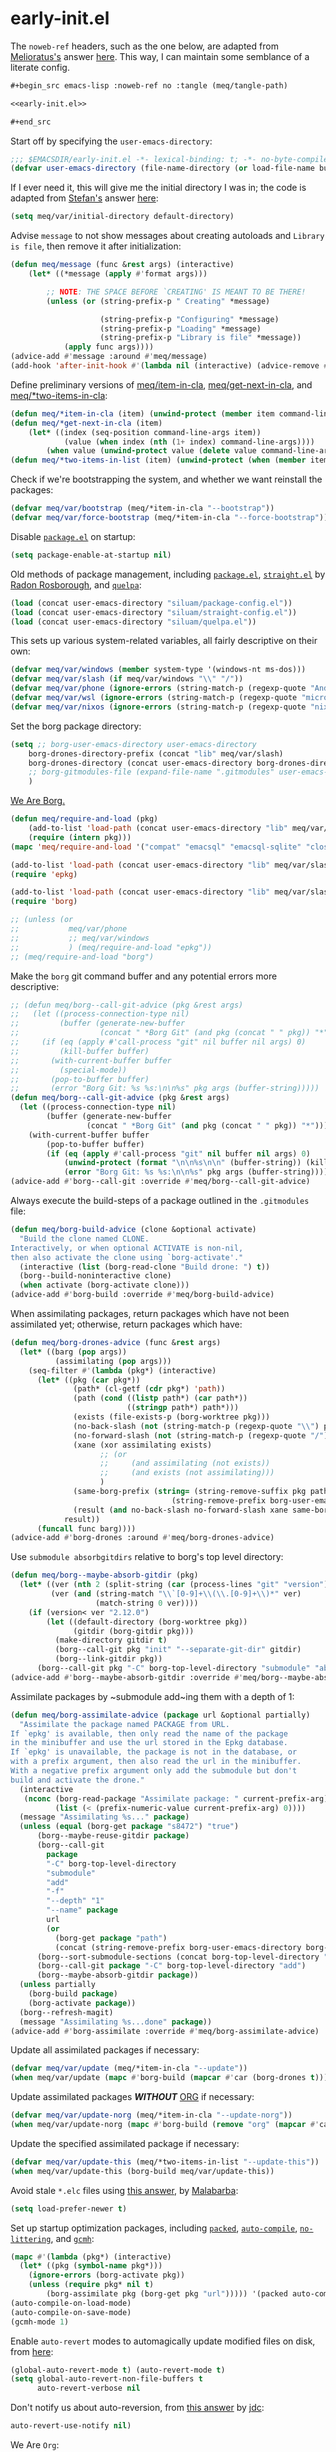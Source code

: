 #+property: header-args:emacs-lisp+ :tangle yes

* early-init.el
:PROPERTIES:
:header-args:emacs-lisp+: :noweb-ref early-init.el :tangle no
:header-args:org+: :tangle no
:END:

The ~noweb-ref~ headers, such as the one below, are adapted from [[https://emacs.stackexchange.com/users/388/melioratus][Melioratus's]] answer [[https://emacs.stackexchange.com/a/38935/31428][here]].
This way, I can maintain some semblance of a literate config.

#+begin_src org
,#+begin_src emacs-lisp :noweb-ref no :tangle (meq/tangle-path)
#+end_src

#+begin_src emacs-lisp :noweb-ref no :tangle (meq/tangle-path)
<<early-init.el>>
#+end_src

#+begin_src org
,#+end_src
#+end_src

Start off by specifying the ~user-emacs-directory~:

#+begin_src emacs-lisp
;;; $EMACSDIR/early-init.el -*- lexical-binding: t; -*- no-byte-compile: t -*-
(defvar user-emacs-directory (file-name-directory (or load-file-name buffer-file-name)))
#+end_src

If I ever need it, this will give me the initial directory I was in; the code is adapted from [[https://emacs.stackexchange.com/users/1979/stefan][Stefan's]] answer [[https://emacs.stackexchange.com/a/31662/31428][here]]:

#+begin_src emacs-lisp
(setq meq/var/initial-directory default-directory)
#+end_src

Advise ~message~ to not show messages about creating autoloads and ~Library is file~, then remove it after initialization:

#+begin_src emacs-lisp
(defun meq/message (func &rest args) (interactive)
    (let* ((*message (apply #'format args)))

        ;; NOTE: THE SPACE BEFORE `CREATING' IS MEANT TO BE THERE!
        (unless (or (string-prefix-p " Creating" *message)

                    (string-prefix-p "Configuring" *message)
                    (string-prefix-p "Loading" *message)
                    (string-prefix-p "Library is file" *message))
            (apply func args))))
(advice-add #'message :around #'meq/message)
(add-hook 'after-init-hook #'(lambda nil (interactive) (advice-remove #'message #'meq/message)))
#+end_src

Define preliminary versions of [[https://github.com/shadowrylander/meq/blob/fa12afdcdd4b4e148c04936337239e165e7dcdb2/meq.el#L945][meq/item-in-cla]], [[https://github.com/shadowrylander/meq/blob/fa12afdcdd4b4e148c04936337239e165e7dcdb2/meq.el#L936][meq/get-next-in-cla]], and [[https://github.com/shadowrylander/meq/blob/fa12afdcdd4b4e148c04936337239e165e7dcdb2/meq.el#L951][meq/*two-items-in-cla]]:

#+begin_src emacs-lisp
(defun meq/*item-in-cla (item) (unwind-protect (member item command-line-args) (delete item command-line-args)))
(defun meq/*get-next-in-cla (item)
    (let* ((index (seq-position command-line-args item))
            (value (when index (nth (1+ index) command-line-args))))
        (when value (unwind-protect value (delete value command-line-args)))))
(defun meq/*two-items-in-list (item) (unwind-protect (when (member item command-line-args) (meq/*get-next-in-cla item)) (delete item command-line-args)))
#+end_src

Check if we're bootstrapping the system, and whether we want reinstall the packages:

#+begin_src emacs-lisp
(defvar meq/var/bootstrap (meq/*item-in-cla "--bootstrap"))
(defvar meq/var/force-bootstrap (meq/*item-in-cla "--force-bootstrap"))
#+end_src

Disable [[https://www.emacswiki.org/emacs/InstallingPackages][~package.el~]] on startup: 

#+begin_src emacs-lisp
(setq package-enable-at-startup nil)
#+end_src

Old methods of package management, including [[https://www.emacswiki.org/emacs/InstallingPackages][~package.el~]], [[https://github.com/raxod502/straight.el][~straight.el~]] by [[https://github.com/raxod502][Radon Rosborough]], and [[https://github.com/quelpa/quelpa][~quelpa~]]:

#+begin_src emacs-lisp :noweb-ref no
(load (concat user-emacs-directory "siluam/package-config.el"))
(load (concat user-emacs-directory "siluam/straight-config.el"))
(load (concat user-emacs-directory "siluam/quelpa.el"))
#+end_src

This sets up various system-related variables, all fairly descriptive on their own:

#+begin_src emacs-lisp
(defvar meq/var/windows (member system-type '(windows-nt ms-dos)))
(defvar meq/var/slash (if meq/var/windows "\\" "/"))
(defvar meq/var/phone (ignore-errors (string-match-p (regexp-quote "Android") (shell-command-to-string "uname -a"))))
(defvar meq/var/wsl (ignore-errors (string-match-p (regexp-quote "microsoft-standard-WSL") (shell-command-to-string "uname -a"))))
(defvar meq/var/nixos (ignore-errors (string-match-p (regexp-quote "nixos") (shell-command-to-string "uname -a"))))
#+end_src

Set the borg package directory:

#+begin_src emacs-lisp
(setq ;; borg-user-emacs-directory user-emacs-directory
    borg-drones-directory-prefix (concat "lib" meq/var/slash)
    borg-drones-directory (concat user-emacs-directory borg-drones-directory-prefix)
    ;; borg-gitmodules-file (expand-file-name ".gitmodules" user-emacs-directory)
    )
#+end_src

[[https://github.com/emacscollective/borg][We Are Borg.]]

[[./borg.gif]]

#+begin_src emacs-lisp
(defun meq/require-and-load (pkg)
    (add-to-list 'load-path (concat user-emacs-directory "lib" meq/var/slash pkg) t)
    (require (intern pkg)))
(mapc 'meq/require-and-load '("compat" "emacsql" "emacsql-sqlite" "closql"))

(add-to-list 'load-path (concat user-emacs-directory "lib" meq/var/slash "epkg" meq/var/slash "lisp") t)
(require 'epkg)

(add-to-list 'load-path (concat user-emacs-directory "lib" meq/var/slash "borg") t)
(require 'borg)

;; (unless (or
;;           meq/var/phone
;;           ;; meq/var/windows
;;           ) (meq/require-and-load "epkg"))
;; (meq/require-and-load "borg")
#+end_src

Make the ~borg~ git command buffer and any potential errors more descriptive:

#+begin_src emacs-lisp
;; (defun meq/borg--call-git-advice (pkg &rest args)
;;   (let ((process-connection-type nil)
;;         (buffer (generate-new-buffer
;;                  (concat " *Borg Git" (and pkg (concat " " pkg)) "*"))))
;;     (if (eq (apply #'call-process "git" nil buffer nil args) 0)
;;         (kill-buffer buffer)
;;       (with-current-buffer buffer
;;         (special-mode))
;;       (pop-to-buffer buffer)
;;       (error "Borg Git: %s %s:\n\n%s" pkg args (buffer-string)))))
(defun meq/borg--call-git-advice (pkg &rest args)
  (let ((process-connection-type nil)
        (buffer (generate-new-buffer
                 (concat " *Borg Git" (and pkg (concat " " pkg)) "*"))))
    (with-current-buffer buffer
        (pop-to-buffer buffer)
        (if (eq (apply #'call-process "git" nil buffer nil args) 0)
            (unwind-protect (format "\n\n%s\n\n" (buffer-string)) (kill-buffer buffer))
            (error "Borg Git: %s %s:\n\n%s" pkg args (buffer-string))))))
(advice-add #'borg--call-git :override #'meq/borg--call-git-advice)
#+end_src

Always execute the build-steps of a package outlined in the ~.gitmodules~ file:

#+begin_src emacs-lisp
(defun meq/borg-build-advice (clone &optional activate)
  "Build the clone named CLONE.
Interactively, or when optional ACTIVATE is non-nil,
then also activate the clone using `borg-activate'."
  (interactive (list (borg-read-clone "Build drone: ") t))
  (borg--build-noninteractive clone)
  (when activate (borg-activate clone)))
(advice-add #'borg-build :override #'meq/borg-build-advice)
#+end_src

When assimilating packages, return packages which have not been assimilated yet; otherwise, return packages which have:

#+begin_src emacs-lisp
(defun meq/borg-drones-advice (func &rest args)
  (let* ((barg (pop args))
          (assimilating (pop args)))
    (seq-filter #'(lambda (pkg*) (interactive)
      (let* ((pkg (car pkg*))
              (path* (cl-getf (cdr pkg*) 'path))
              (path (cond ((listp path*) (car path*))
                          ((stringp path*) path*)))
              (exists (file-exists-p (borg-worktree pkg)))
              (no-back-slash (not (string-match-p (regexp-quote "\\") pkg)))
              (no-forward-slash (not (string-match-p (regexp-quote "/") pkg)))
              (xane (xor assimilating exists)
                    ;; (or
                    ;;     (and assimilating (not exists))
                    ;;     (and exists (not assimilating)))
                    )
              (same-borg-prefix (string= (string-remove-suffix pkg path)
                                    (string-remove-prefix borg-user-emacs-directory borg-drones-directory)))
              (result (and no-back-slash no-forward-slash xane same-borg-prefix)))
            result))
      (funcall func barg))))
(advice-add #'borg-drones :around #'meq/borg-drones-advice)
#+end_src

Use ~submodule absorbgitdirs~ relative to borg's top level directory:

#+begin_src emacs-lisp
(defun meq/borg--maybe-absorb-gitdir (pkg)
  (let* ((ver (nth 2 (split-string (car (process-lines "git" "version")) " ")))
         (ver (and (string-match "\\`[0-9]+\\(\\.[0-9]+\\)*" ver)
                   (match-string 0 ver))))
    (if (version< ver "2.12.0")
        (let ((default-directory (borg-worktree pkg))
              (gitdir (borg-gitdir pkg)))
          (make-directory gitdir t)
          (borg--call-git pkg "init" "--separate-git-dir" gitdir)
          (borg--link-gitdir pkg))
      (borg--call-git pkg "-C" borg-top-level-directory "submodule" "absorbgitdirs" "--" (borg-worktree pkg)))))
(advice-add #'borg--maybe-absorb-gitdir :override #'meq/borg--maybe-absorb-gitdir)
#+end_src

Assimilate packages by ~submodule add~ing them with a depth of 1:

#+begin_src emacs-lisp
(defun meq/borg-assimilate-advice (package url &optional partially)
  "Assimilate the package named PACKAGE from URL.
If `epkg' is available, then only read the name of the package
in the minibuffer and use the url stored in the Epkg database.
If `epkg' is unavailable, the package is not in the database, or
with a prefix argument, then also read the url in the minibuffer.
With a negative prefix argument only add the submodule but don't
build and activate the drone."
  (interactive
   (nconc (borg-read-package "Assimilate package: " current-prefix-arg)
          (list (< (prefix-numeric-value current-prefix-arg) 0))))
  (message "Assimilating %s..." package)
  (unless (equal (borg-get package "s8472") "true")
      (borg--maybe-reuse-gitdir package)
      (borg--call-git
        package
        "-C" borg-top-level-directory
        "submodule"
        "add"
        "-f"
        "--depth" "1"
        "--name" package
        url
        (or
          (borg-get package "path")
          (concat (string-remove-prefix borg-user-emacs-directory borg-drones-directory) meq/var/slash package)))
      (borg--sort-submodule-sections (concat borg-top-level-directory ".gitmodules"))
      (borg--call-git package "-C" borg-top-level-directory "add")
      (borg--maybe-absorb-gitdir package))
  (unless partially
    (borg-build package)
    (borg-activate package))
  (borg--refresh-magit)
  (message "Assimilating %s...done" package))
(advice-add #'borg-assimilate :override #'meq/borg-assimilate-advice)
#+end_src

Update all assimilated packages if necessary:

#+begin_src emacs-lisp
(defvar meq/var/update (meq/*item-in-cla "--update"))
(when meq/var/update (mapc #'borg-build (mapcar #'car (borg-drones t))))
#+end_src

Update assimilated packages */WITHOUT/* [[https://orgmode.org/][ORG]] if necessary:

#+begin_src emacs-lisp
(defvar meq/var/update-norg (meq/*item-in-cla "--update-norg"))
(when meq/var/update-norg (mapc #'borg-build (remove "org" (mapcar #'car (borg-drones t)))))
#+end_src

Update the specified assimilated package if necessary:

#+begin_src emacs-lisp
(defvar meq/var/update-this (meq/*two-items-in-list "--update-this"))
(when meq/var/update-this (borg-build meq/var/update-this))
#+end_src

Avoid stale ~*.elc~ files using [[https://emacs.stackexchange.com/a/186/31428][this answer]], by [[https://emacs.stackexchange.com/users/50/malabarba][Malabarba]]:

#+begin_src emacs-lisp
(setq load-prefer-newer t)
#+end_src

Set up startup optimization packages, including [[https://github.com/emacscollective/packed][~packed~]], [[https://github.com/emacscollective/auto-compile][~auto-compile~]], [[https://github.com/emacscollective/no-littering][~no-littering~]], and [[https://github.com/emacsmirror/gcmh][~gcmh~]]:

#+begin_src emacs-lisp
(mapc #'(lambda (pkg*) (interactive)
  (let* ((pkg (symbol-name pkg*)))
    (ignore-errors (borg-activate pkg))
    (unless (require pkg* nil t)
        (borg-assimilate pkg (borg-get pkg "url"))))) '(packed auto-compile no-littering gcmh))
(auto-compile-on-load-mode)
(auto-compile-on-save-mode)
(gcmh-mode 1)
#+end_src

Enable ~auto-revert~ modes to automagically update modified files on disk, from [[https://kundeveloper.com/blog/autorevert/][here]]:

#+begin_src emacs-lisp
(global-auto-revert-mode t) (auto-revert-mode t)
(setq global-auto-revert-non-file-buffers t
      auto-revert-verbose nil
#+end_src

Don't notify us about auto-reversion, from [[https://stackoverflow.com/a/54369503/10827766][this answer]] by [[https://stackoverflow.com/users/9848932/jdc][jdc]]:

#+begin_src emacs-lisp
      auto-revert-use-notify nil)
#+end_src

We Are ~Org~:

#+begin_src emacs-lisp
(if (file-exists-p (concat user-emacs-directory "lib" meq/var/slash "org"))
  (if (file-exists-p (concat user-emacs-directory "lib" meq/var/slash "org" meq/var/slash "lisp" meq/var/slash "org-loaddefs.el"))
    (borg-activate "org")
    (borg-build "org" t))
  (borg-assimilate "org" (borg-get "org" "url")))
(require 'org-loaddefs)
#+end_src

Create a version of [[https://github.com/emacscollective/borg/blob/master/borg.el#L912][borg's git call]] function to call any shell command:

#+begin_src emacs-lisp
(defun meq/call (program buffer-name &rest args)
  (let ((process-connection-type nil)
        (buffer (generate-new-buffer buffer-name)))
    (with-current-buffer buffer
        (pop-to-buffer buffer)
        (if (eq (apply #'call-process program nil buffer nil args) 0)
            (unwind-protect (format "\n\n%s\n\n" (buffer-string)) (kill-buffer buffer))
            (error "%s: %s:\n\n%s" program args (buffer-string))))))
#+end_src

Then create a shell tangle function based on the above:

#+begin_src emacs-lisp
(defun meq/call-tangle (file) (meq/call tangle-script "*literally-configuring*" file))
#+end_src

Modify [[https://code.orgmode.org/bzg/org-mode/src/master/lisp/org.el#L222][~org-babel-load-file~]] to use the above function instead:

#+begin_src emacs-lisp
(defun meq/org-babel-load-file-advice (file &optional compile)
  "Load Emacs Lisp source code blocks in the Org FILE.
This function exports the source code using `org-babel-tangle'
and then loads the resulting file using `load-file'.  With
optional prefix argument COMPILE, the tangled Emacs Lisp file is
byte-compiled before it is loaded."
  (interactive "fFile to load: \nP")
  (let ((tangled-file (concat (file-name-sans-extension file) ".el")))
    ;; Tangle only if the Org file is newer than the Elisp file.
    (unless (org-file-newer-than-p
                tangled-file
                (file-attribute-modification-time
                    (file-attributes (file-truename file))))
        (meq/call-tangle file))
    (if compile
        (progn
            (byte-compile-file tangled-file)
            (load tangled-file)
            (message "Compiled and loaded %s" tangled-file))
        (load-file tangled-file)
        (message "Loaded %s" tangled-file))))
(advice-add #'org-babel-load-file :override #'meq/org-babel-load-file-advice)
#+end_src

Then finally create the function to [re]load the primary early-init in this README and load it for the first time:

#+begin_src emacs-lisp
(defun meq/reload-early-init nil (interactive) (org-babel-load-file (concat user-emacs-directory "README.org") t))
(meq/reload-early-init)
#+end_src

* Startup

Remove ~--~ from scripts:

#+begin_src emacs-lisp
(when (string= (car (last command-line-args)) "--") (delete "--" command-line-args))
#+end_src

** Optimizations
:PROPERTIES:
:header-args:emacs-lisp+: :tangle yes
:END:

Startup optimizations from [[https://github.com/hlissner][Henrik Lissner's]] [[https://github.com/hlissner/doom-emacs/blob/develop/early-init.el][Doom Emacs' ~early-init.el~]]:

#+begin_quote
Emacs 27.1 introduced early-init.el, which is run before init.el, before
package and UI initialization happens, and before site files are loaded.
#+end_quote

#+begin_quote
A big contributor to startup times is garbage collection. We up the gc
threshold to temporarily prevent it from running, then reset it later by
enabling `gcmh-mode'. Not resetting it will cause stuttering/freezes.
#+end_quote

#+begin_src emacs-lisp
(setq gc-cons-threshold most-positive-fixnum)
#+end_src

And for the ~file-name-handler-alist~:

#+begin_src emacs-lisp
(setq meq/var/file-name-handler-alist file-name-handler-alist)
(unless (or (daemonp) noninteractive)
#+end_src

#+begin_quote
`file-name-handler-alist' is consulted on each `require', `load' and
various path/io functions. You get a minor speed up by unsetting this.
Some warning, however: this could cause problems on builds of Emacs where
its site lisp files aren't byte-compiled and we're forced to load the
*.el.gz files (e.g. on Alpine).
#+end_quote

#+begin_src emacs-lisp
    (setq-default file-name-handler-alist nil)
#+end_src

#+begin_quote
...but restore `file-name-handler-alist' later, because it is needed for
handling encrypted or compressed files, among other things.
#+end_quote

#+begin_src emacs-lisp
    (defun meq/reset-file-handler-alist-h ()
      (setq file-name-handler-alist
#+end_src

#+begin_quote
Merge instead of overwrite because there may have bene changes to
`file-name-handler-alist' since startup we want to preserve.
#+end_quote

#+begin_src emacs-lisp
            (delete-dups (append file-name-handler-alist
                                 meq/var/file-name-handler-alist))))
    (add-hook 'emacs-startup-hook #'meq/reset-file-handler-alist-h 101))
#+end_src

The next few bits are adapted from [[https://www.reddit.com/r/emacs/comments/dppmqj/do_i_even_need_to_leverage_earlyinitel_if_i_have/?utm_source=amp&utm_medium=&utm_content=post_body][here]], with a few quotes from myself and others scattered here and there,
such as this bit [[https://www.reddit.com/r/emacs/comments/41m7x3/why_are_you_changing_gcconsthreshold/cz3t775?utm_source=share&utm_medium=web2x&context=3][about ~gc-cons-percentage~]]:

#+begin_quote
... There's also gc-cons-percentage which performs a gc if the amount of new memory used as a percentage
of the total has increased by a certain amount.
If you set gc-cons-threshold to a large number that effectively puts gc-cons-percentage into the driving seat.
The default gc-cons-threshold is 400000 bytes, not 800000. ...
#+end_quote

#+begin_src emacs-lisp
(defvar meq/var/gc-cons-percentage gc-cons-percentage)

(add-hook 'after-init-hook
          (lambda ()
            (setq gc-cons-percentage meq/var/gc-cons-percentage)

            (defun meq/gc-on-lose-focus ()
              (unless (frame-focus-state)
                (garbage-collect)))

            (if (boundp 'after-focus-change-function)
                (add-function :after after-focus-change-function #'meq/gc-on-lose-focus))))

(setq-default gc-cons-percentage 0.6)
#+end_src

#+begin_src emacs-lisp
(setq-default auto-window-vscroll nil
    frame-inhibit-implied-resize t
    inhibit-compacting-font-caches t)
(fset 'yes-or-no-p 'y-or-n-p)
(fset 'view-hello-file 'ignore)
(fset 'display-startup-echo-area-message 'ignore)

(put 'narrow-to-region 'disabled nil)
(put 'up-case-rgion 'disabled nil)
(put 'downcase-region 'disabled nil)
(put 'erase-buffer 'disabled nil)

(push '(ns-transparent-titlebar . t) default-frame-alist)
(push '(ns-appearance . nil) default-frame-alist)
(push '(internal-border . 0) default-frame-alist)
(push '(menu-bar-lines . 0) default-frame-alist)
(push '(tool-bar-lines . 0) default-frame-alist)
(push '(vertical-scroll-bars . 0) default-frame-alist)
(push '(left-fringe . 0) default-frame-alist)
(push '(right-fringe . 0) default-frame-alist)
#+end_src

** Libraries
:PROPERTIES:
:header-args:emacs-lisp+: :tangle yes
:END:

Byte-compile the library directories and add them to the load-path now; the following bits are adapted from [[https://emacs.stackexchange.com/users/14825/nickd][NickD's]] answer [[https://emacs.stackexchange.com/a/55415/31428][here]],
and [[https://www.emacswiki.org/emacs/LoadPath#h5o-2][from this section of the Emacs Wiki]].

#+begin_src emacs-lisp
(let* ((default-directory (concat user-emacs-directory "siluam")))
    (normal-top-level-add-to-load-path '("."))
    (normal-top-level-add-subdirs-to-load-path))
#+end_src

** Native Comp
:PROPERTIES:
:header-args:emacs-lisp+: :tangle yes
:END:

These are two settings I like for ~native compilation~, adapted from [[https://github.com/daviwil/dotfiles/blob/master/Emacs.org#native-compilation][here]]:

#+begin_quote
Silence compiler warnings as they can be pretty disruptive
#+end_quote

#+begin_src emacs-lisp
(ignore-errors
    (setq native-comp-async-report-warnings-errors nil)
#+end_src

#+begin_quote
Set the right directory to store the native comp cache
#+end_quote

#+begin_src emacs-lisp
    (add-to-list 'native-comp-eln-load-path (meq/ued-local "eln-cache/")))
#+end_src

** We are Borg.
:PROPERTIES:
:header-args:emacs-lisp+: :tangle yes
:END:

Assimilate the packages from my ~.gitmodules~ file:

# with the help of [[https://stackoverflow.com/a/28686228/10827766][this]], by [[https://stackoverflow.com/users/596361/mirzhan-irkegulov][Mirzhan Irkegulov]]:

#+begin_src emacs-lisp
(let* ((gitmodules (borg-drones t t))
        (command)

        ;; Adapted From:
        ;; Answer: https://superuser.com/a/927832/1154755
        ;; User: https://superuser.com/users/265996/jackson
        (inhibit-message t))
    (mapc #'(lambda (pkg) (interactive)
                (apply #'borg-assimilate pkg))
        ;; Adapted From:
        ;; Answer: https://stackoverflow.com/a/9366300/10827766
        ;; User: https://stackoverflow.com/users/267442/spec
        (remove nil (mapcar #'(lambda (pkg) (interactive)
            (list (car pkg) (cl-getf (cdr pkg) 'url))) gitmodules))))
#+end_src

Update the autoload files for the drines:

#+begin_src emacs-lisp
(mapc #'borg-update-autoloads (mapcar #'car (borg-drones t)))
#+end_src

Wake up the borg:

#+begin_src emacs-lisp
(setq borg-rewrite-urls-alist '(("git@github.com:" . "https://github.com/")
                                ("git@gitlab.com:" . "https://gitlab.com/")))
(borg-initialize)
#+end_src

/Finally/ activate my function library:

#+begin_src emacs-lisp
(require 'meq)
#+end_src

** Custom
:PROPERTIES:
:header-args:emacs-lisp+: :tangle yes
:END:

As adapted from [[https://emacs.stackexchange.com/users/2731/ebpa][ebpa's]] answer [[https://emacs.stackexchange.com/a/18682/31428][here]]:

#+begin_src emacs-lisp
(setq custom-file (meq/ued "custom.el"))
(meq/cl custom-file)
(setq auto-save-list-file-prefix user-emacs-directory)
#+end_src

** Themes
:PROPERTIES:
:header-args:emacs-lisp+: :tangle yes
:END:

#+begin_src emacs-lisp
(byte-recompile-directory (meq/ued "themes") nil)
(add-to-list 'custom-theme-load-path (meq/ued "themes"))
(setq custom-safe-themes t)
#+end_src

By the way, I get most of my themes from [[themer.dev][https://themer.dev/]].

** Packages
:PROPERTIES:
:header-args:emacs-lisp+: :tangle yes
:END:

*** use-package
:PROPERTIES:
:header-args:emacs-lisp+: :tangle yes
:END:

[[https://github.com/jwiegley/use-package][use-package]] with [[https://github.com/jwiegley][John Wiegley]]:

#+begin_src emacs-lisp
(with-no-warnings
  (setq use-package-verbose t)
  (setq use-package-enable-imenu-support t))
(require 'use-package)
#+end_src

Search the ~command-line-args~ list for the ~--always-demand~ argument and set ~use-package-always-demand~ accordingly,
then delete the argument from the list; also set the variable if Emacs is running as a daemon.

#+begin_src emacs-lisp
(setq use-package-always-demand (or (meq/item-in-cla "--always-demand") (daemonp)))
#+end_src

**** Sometimes defer package loading

Quoted from [[https://github.com/jwiegley/use-package#loading-packages-in-sequence][Use-Package's Loading packages in sequence]]:

#+begin_quote
NOTE: pay attention if you set use-package-always-defer to t, and also use the :after keyword, as you will need to specify how the
declared package is to be loaded: e.g., by some :bind. If you're not using one of the mechanisms that registers autoloads, such as
:bind or :hook, and your package manager does not provide autoloads, it's possible that without adding :defer 2 to those declarations,
your package will never be loaded.
#+end_quote

Quoted from [[https://github.com/jwiegley/use-package#notes-about-lazy-loading][Use-Package's Notes about lazy loading]]:

#+begin_quote
In almost all cases you don't need to manually specify :defer t. This is implied whenever :bind or :mode or :interpreter is used.
Typically, you only need to specify :defer if you know for a fact that some other package will do something to cause your package to
load at the appropriate time, and thus you would like to defer loading even though use-package isn't creating any autoloads for you.
You can override package deferral with the :demand keyword. Thus, even if you use :bind, using :demand will force loading to occur
immediately and not establish an autoload for the bound key.
#+end_quote

Quoted from [[https://github.com/jwiegley/use-package#modes-and-interpreters][Use-Package's Modes and interpreters]]:

#+begin_quote
Similar to :bind, you can use :mode and :interpreter to establish a deferred binding within the auto-mode-alist and interpreter-mode-alist variables.
...
If you aren't using :commands, :bind, :bind*, :bind-keymap, :bind-keymap*, :mode, :interpreter, or :hook
(all of which imply :defer; see the docstring for use-package for a brief description of each), you can still defer loading with the :defer keyword...
#+end_quote

Quoted from [[https://github.com/jwiegley/use-package#magic-handlers][Use-Package's Magic handlers]]:

#+begin_quote
Similar to :mode and :interpreter, you can also use :magic and :magic-fallback to cause certain function to be run if the beginning of a file matches
a given regular expression.
...
This registers an autoloaded command for pdf-view-mode, defers loading of pdf-tools, and runs pdf-view-mode if the beginning of a buffer matches the string "%PDF".
#+end_quote

Quoted from [[https://github.com/Kungsgeten/ryo-modal#use-package-keyword][RYO-Modal's Use-package keyword]]:

#+begin_quote
Ryo-modal also provides a use-package keyword: :ryo, which is similar to :bind in that it implies :defer t and create autoloads for the bound commands.
The keyword is followed by one or more key-binding commands, using the same syntax as used by ryo-modal-keys...
#+end_quote

Quoted from [[https://github.com/noctuid/general.el#use-package-keywords][General's Use-package Keywords]]:

#+begin_quote
:general is similar to :bind in that it implies :defer t whenever there are bound commands that can be autoloaded
(e.g. it will not imply :defer t if the only bound command is to a lambda, for example). Whenever autoloadable commands are bound,
use-package will create autoloads for them (though this is usually not necessary).
#+end_quote

Quoted from [[https://github.com/noctuid/general.el#ghook-keyword][General's :ghook Keyword]]:

#+begin_quote
:ghook is intended to be used to add a package’s minor mode enabling function to a user-specified hook, so that when hook is run,
the package will be loaded and the mode enabled. This means that :ghook will usually imply :defer t. While it does not always imply :defer t,
it will add any non-lambda functions to :commands (this is the same behavior as :hook).
Though this is usually unnecessary (the commands probably already have autoloads), it will in turn imply :defer t.
#+end_quote

Quoted from [[https://github.com/noctuid/general.el#gfhook-keyword][General's :gfhook Keyword]]:

#+begin_quote
Unlike :ghook, :gfhook never adds functions to :commands and therefore never implies :defer t.
This is because the functions specified are ones that should be run when turning on (or toggling) the mode(s) the package provides.
The specified functions are external to the package, could be called elsewhere, and therefore should not trigger the package to load.
#+end_quote

Also see [[https://github.com/jwiegley/use-package/issues/738#issuecomment-447631609][this comment]].

Note that I assume that [[https://github.com/jwiegley/use-package#use-package-chords][chords]] also defer and create autoloads.

And in my experience... Not a good idea; much too confusing. Use [[https://www.reddit.com/r/emacs/comments/j2xezg/usepackage_best_practices/][the arguments here]] to decide whether to use this or ~:defer <n>~ instead.

#+begin_src emacs-lisp
(setq use-package-always-defer (meq/item-in-cla "--always-defer"))
#+end_src

**** extras

This sets up [[https://github.com/conao3/leaf.el][leaf.el]] by [[https://github.com/conao3][Naoya Yamashita]]:

#+begin_src emacs-lisp
(use-package leaf :demand t
    :init (defmacro meq/leaf (&rest args) `(leaf ,@args :require ,(cl-getf args :require t)))
    :config (use-package leaf-keywords :demand t))
#+end_src

And then [[https://github.com/shadowrylander/use-package-extras][use-package-extras]] by yours truely:

#+begin_src emacs-lisp
(use-package use-package-extras :demand t
    :config (meq/up use-package-ensure-system-package))
#+end_src

*** hydra
:PROPERTIES:
:header-args:emacs-lisp+: :tangle yes
:END:

This sets up [[https://github.com/abo-abo/hydra][hydra]] by [[https://github.com/abo-abo][Oleh Krehel]], as well as its ~use-package~ keywords:

#+begin_src emacs-lisp
(meq/up hydra
    :custom (hydra-hint-display-type 'lv)
    :bind (:map hydra-base-map ("~" . hydra--universal-argument))
#+end_src

This bit sets up the following:
- [[https://github.com/shadowrylander/janus][janus]] by yours truely
- [[https://gitlab.com/to1ne/use-package-hydra][use-package-hydra]] by [[https://gitlab.com/to1ne][to1ne]]
- [[https://github.com/shadowrylander/use-package-deino][use-package-deino]] by yours truely
- [[https://github.com/shadowrylander/deino][deino]], forked from
[[https://github.com/abo-abo/hydra][hydra]] by [[https://github.com/abo-abo][Oleh Krehel]]

#+begin_src emacs-lisp
    :use-package-preconfig (janus) (use-package-hydra)
    :use-package-postconfig (use-package-deino) (deino :custom (deino-hint-display-type 'lv)))
#+end_src

*** alloy
:PROPERTIES:
:header-args:emacs-lisp+: :tangle yes
:END:

Here is the configuration for [[https://github.com/shadowrylander/alloy][alloy]], forked from [[https://github.com/noctuid/general.el][general.el]] by [[https://github.com/noctuid][Fox Kiester]]:

#+begin_src emacs-lisp
(meq/up alloy
#+end_src

This sets up the following:
- [[https://github.com/shadowrylander/lode][lode]] by yours truely! :D
- [[https://github.com/shadowrylander/prime][prime]] by yours truely! :D
- [[https://github.com/lewang/command-log-mode][command-log-mode]] by [[https://github.com/lewang][Le Wang]]
- [[https://github.com/waymondo/use-package-chords][use-package-chords]] by [[https://github.com/waymondo][justin talbott]]

#+begin_src emacs-lisp
    :use-package-preconfig (command-log-mode)
        ;; Important: https://github.com/noctuid/general.el/issues/53#issuecomment-307262154
        (use-package-chords)
#+end_src

I don't like having to unbind keys before reassigning them:

#+begin_src emacs-lisp
    :config (alloy-auto-unbind-keys)
#+end_src

This binds some fundamental keys to the following keymaps:

#+begin_src emacs-lisp :tangle no
(defvar demon-run '(global override
    aiern-insert-state-map
    aiern-normal-state-map
    aiern-god-state-map
    evil-insert-state-map
    evil-normal-state-map
    evil-god-state-map))
#+end_src

#+begin_src emacs-lisp
        (alloy-def :keymaps demon-run
                ;; Adapted From:
                ;; Answer: https://stackoverflow.com/a/4557027/10827766
                ;; User: https://stackoverflow.com/users/387076/gilles-so-stop-being-evil
                "\eOA" [up]
                "\e[A" [up]
                "\eOB" [down]
                "\e[B" [down]
                "\eOD" [left]
                "\e[D" [left]
                "\eOC" [right]
                "\e[C" [right]
                "M-x" 'meq/M-x
                (alloy-chord "jj") 'universal-argument
                (naked "<tab>") 'org-cycle
                (naked "backtab") 'org-shifttab
            :keymaps 'universal-argument-map (alloy-chord "jj") 'universal-argument-more)
#+end_src

And finally, this allows ~alloy~ to assume ~kbd~ is being used, or in this case, [[https://www.emacswiki.org/emacs/naked.el][naked]]:

#+begin_src emacs-lisp
    :custom (alloy-implicit-naked t))
#+end_src

*** uru
:PROPERTIES:
:header-args:emacs-lisp+: :tangle yes
:END:

This sets up my package [[https://github.com/shadowrylander/uru][uru]], which activates ~deinos~ based on the current major-mode, as mentioned in [[https://codeberg.org/dr.ops/medusa/src/branch/main/medusa.org#headline-4][magic medusa hydra]], by [[https://codeberg.org/dr.ops][Andy Drop]]:

#+begin_src emacs-lisp
(meq/up uru :config (with-eval-after-load 'prime (prime "u u" uru "uru") (prime "u m" minoru "minoru")))
#+end_src

*** which-key
:PROPERTIES:
:header-args:emacs-lisp+: :tangle yes
:END:

The incredible [[https://github.com/justbur/emacs-which-key][emacs-which-key]] by the incredible [[https://github.com/justbur][Justin Burkett]]:

#+begin_src emacs-lisp
(meq/up which-key :deino (deino/which-key (:color blue :columns 4) "w"
        ("`" nil "cancel")
        ("a" cosmoem-any-popup-showing-p "any popup showing")
        ("h" meq/which-key--hide-popup "hide-popup")
        ("s" meq/which-key--show-popup "show-popup")
        ("r" meq/which-key--refresh-popup "refresh-popup")
        ("t" meq/toggle-which-key "toggle")
        ("l" meq/which-key-show-top-level "meq/toplevel")
        ("L" which-key-show-top-level "toplevel"))
    :gsetq
        (which-key-enable-extended-define-key t)
        (which-key-idle-delay 0.1)
        (which-key-idle-secondary-delay nil)
        (which-key-allow-evil-operators t)

        ;; NOTE: This will cause the which-key maps for the operator states to show up,
        ;; breaking functionality such as `d 13 <arrow-down>', etc.
        ;; (which-key-show-operator-state-maps t)

        ;; TODO: Choose a fun one!
        (which-key-separator " × ")
        ;; (which-key-separator " |-> ")

        (which-key-popup-type 'side-window)
        (which-key-side-window-location '(right bottom left top))

        ;; If this percentage is too small, the keybindings frame will appear at the bottom
        (which-key-side-window-max-width 0.5)

        (which-key-side-window-max-height 0.25))
#+end_src

*** cosmoem
:PROPERTIES:
:header-args:emacs-lisp+: :tangle yes
:END:

[[https://bulbapedia.bulbagarden.net/wiki/Nebby][Nebby]]
[[./nebby.webp]]

Meet the [[https://gitlab.com/shadowrylander/cosmoem][cosmoem]] named [[https://bulbapedia.bulbagarden.net/wiki/Nebby][Nebby]], forked from [[https://gitlab.com/jjzmajic/hercules.el][hercules.el]] by [[https://gitlab.com/jjzmajic][jjzmajic]]:

#+begin_src emacs-lisp
(meq/up cosmoem
#+end_src

#+begin_src emacs-lisp
    :config (with-eval-after-load 'prime
                (prime ", m" map-of-infinity/body "map-of-infinity")
                (meq/which-key-change-ryo "," "damascus"))
#+end_src

This ~deino~ leads to a bunch of other useful ~deinos~, as well as a few useful functions:

#+begin_src emacs-lisp
    :deino (map-of-infinity nil ", m"
        ("`" nil "cancel")
        ("w" deino/which-key/body "which-key")
        ("h" deino/cosmoem/body "cosmoem")
        ("d" meq/disable-all-modal-modes "disable all modal modes" :color blue)
        ("t" toggles/body "toggles")
        ("k" all-keymaps/body "all keymaps"))
#+end_src

The ~deino~ for this package:

#+begin_src emacs-lisp
        (deino/cosmoem (:color blue) ", c"
            ("`" nil "cancel")
            ("h" cosmoem-hide-all-modal-modes "hide all modal modes"))
#+end_src

A ~deino~ for all my modal-mode toggles:

#+begin_src emacs-lisp
        (toggles (:color blue) ", t" ("`" nil "cancel"))
#+end_src

A ~deino~ for all my modal-mode keymaps:

#+begin_src emacs-lisp
        (all-keymaps (:color blue) ", k" ("`" nil "cancel")))
#+end_src

*** sorrow
:PROPERTIES:
:header-args:emacs-lisp+: :tangle yes
:END:

Finally, [[https://github.com/shadowrylander/sorrow][sorrow]], forked from [[https://github.com/Kungsgeten/ryo-modal][ryo-modal]] by [[https://github.com/Kungsgeten][Erik Sjöstrand]]:

#+begin_src emacs-lisp
(meq/up sorrow :config (with-eval-after-load 'prime (primer+ "t" "toggles"))
    ;; From: https://github.com/shadowrylander/sorrow#which-key-integration
    (push '((nil . "sorrow:.*:") . (nil . "")) which-key-replacement-alist))
#+end_src

*** exec-path-from-shell
:PROPERTIES:
:header-args:emacs-lisp+: :tangle yes
:END:

Unless I'm on Windows or a DOS-based OS, I'll need to make sure every executable available on my ~$PATH~ can be found by Emacs as well, using
[[https://github.com/purcell/exec-path-from-shell][exec-path-from-shell]] by [[https://github.com/purcell][Steve Purcell]]:

#+begin_src emacs-lisp
(unless (meq/windows-p)
    (meq/up exec-path-from-shell
        :gsetq
            (exec-path-from-shell-check-startup-files nil)
            (exec-path-from-shell-variables '("PATH" "MANPATH" "CACHE_HOME" "FPATH" "PYENV_ROOT"))
            (exec-path-from-shell-arguments '("-l"))
        :config
            (exec-path-from-shell-initialize)))
#+end_src

*** undo-fu
:PROPERTIES:
:header-args:emacs-lisp+: :tangle yes
:END:

Set up [[https://github.com/emacsmirror/undo-fu][undo-fu]] and [[https://github.com/emacsmirror/undo-fu-session][undo-fu-session]]:

#+begin_src emacs-lisp
(meq/up undo-fu :deino (deino-undo nil "u"
        ("u" undo-fu-only-undo "undo")
        ("r" undo-fu-only-redo "redo")
        ("R" undo-fu-only-redo-all "redo all"))
    :upnsd-postconfig
        (undo-fu-session
            :gsetq
              (undo-fu-session-directory (meq/ued-local "undo-fu-session"))
              (undo-fu-session-incompatible-files '("/COMMIT_EDITMSG\\'" "/git-rebase-todo\\'"))
            :hook (after-init . global-undo-fu-session-mode)))
#+end_src

*** lode
:PROPERTIES:
:header-args:emacs-lisp+: :tangle yes
:END:

Set up [[https://github.com/shadowrylander/lode][lode]] by yours truely:

#+begin_src emacs-lisp
(meq/up lode)
#+end_src

*** meta
:PROPERTIES:
:header-args:emacs-lisp+: :tangle yes
:END:

Set up [[https://github.com/shadowrylander/lode][meta]] by yours truely:

#+begin_src emacs-lisp
(meq/up meta)
#+end_src

*** prime
:PROPERTIES:
:header-args:emacs-lisp+: :tangle yes
:END:

Set up [[https://github.com/shadowrylander/lode][prime]] by yours truely:

#+begin_src emacs-lisp
(meq/up prime)
#+end_src

*** aiern
:PROPERTIES:
:header-args:emacs-lisp+: :tangle yes
:END:

[[https://github.com/shadowrylander/aiern][aiern]] is my version of [[https://github.com/emacs-evil/evil][evil]]; this first bit of config will enable ~aiern~ on initialization and add it to the list of ignored modal-modes,
such that it isn't disabled by ~meq/disable-all-modal-modes~:

#+begin_src emacs-lisp
(meq/up aiern
    :gsetq (aiern-undo-system 'undo-fu aiern-move-beyond-eol t)
    :hook (after-init . (lambda nil (interactive) (meq/add-to-ignored-modal-modes aiern (setq state (list aiern-default-state)))))
#+end_src

Both ~evil~ and ~aiern~ require [[https://github.com/justbur/emacs-bind-map][emacs-bind-map]], by [[https://github.com/justbur][Justin Burkett]]:

#+begin_src emacs-lisp
    :use-package-preconfig (bind-map)
#+end_src

More aiern, courtesy of [[https://github.com/shadowrylander/aiern-aiernhide-state][this]], [[https://github.com/mohsenil85/evil-evilified-state][this]], and [[https://github.com/syl20bnr/spacemacs][this]]:

#+begin_src emacs-lisp
    :use-package-postconfig (aiern-aiernhide-state)
#+end_src

The ~:meta-aiern~ keyword, from my very own [[https://github.com/shadowrylander/meta][meta]] package, creates a hydra out of the keymaps passed to it,
in this case being ~aiern-normal-state-map~ and ~aiern-insert-state-map~:

#+begin_src emacs-lisp
    :meta-aiern (aiern-normal-state-map) (aiern-insert-state-map)
#+end_src

#+begin_src emacs-lisp
    ;; :demon
        ;; ((alloy-chord "") 'meq/toggle-aiern-ex-cosmoem)

        ;; TODO
        ;; ((alloy-chord "''") 'aiern-ex)
    :config
        ;; TODO: How do I create a keymap `aiern-ex-keymap' out of the `aiern-ex-commands' alist?

        ;; (cosmoem-def :show-funs #'meq/aiern-ex-cosmoem-show
        ;;     :hide-funs #'meq/aiern-ex-cosmoem-hide
        ;;     :toggle-funs #'meq/aiern-ex-cosmoem-toggle
        ;;     :keymap 'aiern-ex-keymap
        ;;     ;; :transient t
        ;; )

        ;; (defun meq/aiern-ex-cosmoem-toggle nil (interactive))
        ;; (defun meq/aiern-ex-show-top-level nil (interactive)
        ;;     (meq/which-key-show-top-level 'aiern-ex-keymap))

        ;; (defun meq/toggle-aiern-ex (ua) (interactive "p")
        ;;     (if (= ua 4)
        ;;         (funcall 'meq/toggle-inner 'aiern-mode "aiern-ex" (meq/fbatp aiern-mode) 'aiern-ex-keymap nil t)
        ;;         (funcall 'meq/toggle-inner 'aiern-mode "aiern-ex" (meq/fbatp aiern-mode) 'aiern-ex-keymap)))
        ;; (defun meq/toggle-aiern-ex-cosmoem (ua) (interactive "p")
        ;;     (if (= ua 4)
        ;;         (funcall 'meq/toggle-inner 'aiern-mode "aiern-ex" (meq/fbatp aiern-mode) 'aiern-ex-keymap t t)
        ;;         (funcall 'meq/toggle-inner 'aiern-mode "aiern-ex" (meq/fbatp aiern-mode) 'aiern-ex-keymap t)))
#+end_src

And here are the ~aiern~ bindings set in the ~sorrow~ modal-mode:

#+begin_src emacs-lisp
    :sorrow ("l" :deino
                '(aiern-exits (:color blue) "e"
                    ;; From: https://github.com/emacs-evil/evil/blob/master/evil-maps.el#L449
                    "A deino for getting the fuck outta' here!"
                    ("`" nil "cancel")
                    ("l" aiern-save-and-quit ":wq")
                    ("p" aiern-quit ":q")
                    ("o" aiern-write ":w")
                    ("O" aiern-write-all ":wa")
                    ;; ("q" (funcall (alloy-simulate-key ":q! <RET>")) ":q!"))
                    ("q" (aiern-quit t) ":q!"))
                :name "aiern exits"))
#+end_src

*** all-the-icons
:PROPERTIES:
:header-args:emacs-lisp+: :tangle yes
:END:

I use [[https://connary.com/cartograph.html][Cartograph]] by [[https://connary.com/index.html][Connary Fagen, Inc.]], but I got it cheaper [[https://www.fontspring.com/fonts/connary-fagen-type-design/cartograph-cf][here]]; the second site often has sales on fonts.

#+begin_src emacs-lisp
(meq/up all-the-icons :config
    (ignore-errors
        (set-face-attribute 'default nil :font "Cartograph CF Extra Bold-12")
        (set-face-attribute 'mode-line nil :font "Cartograph CF Extra Bold-12")
        (set-face-attribute 'mode-line-inactive nil :font "Cartograph CF Extra Bold-12")))
#+end_src

*** buffer
:PROPERTIES:
:header-args:emacs-lisp+: :tangle yes
:END:

This binds ~ctrl-tab~ and ~ctrl-shift-tab~ to buffer-cycling motions:

#+begin_src emacs-lisp
(alloy-def :keymaps demon-run "C-tab" 'next-buffer "C-<iso-lefttab>" 'previous-buffer)
#+end_src

And this is mostly adapted from [[https://sam217pa.github.io/2016/09/23/keybindings-strategies-in-emacs/][here]]:

#+begin_src emacs-lisp
(sorrow-key "b" :deino '(deino-buffer (:color red :columns 3) "b"
  "
                Buffers :
  "
  ("`" nil "cancel")
  ("<right>" next-buffer "next")
  ("n" next-buffer "next")
  ("b" ivy-switch-buffer "switch" :color blue)
  ("B" ibuffer "ibuffer" :color blue)
  ("<left>" previous-buffer "prev")
  ("p" previous-buffer "prev")
  ("C-b" buffer-menu "buffer menu" :color blue)
  ("N" evil-buffer-new "new" :color blue)
  ("d" kill-this-buffer "delete")
  ;; don't come back to previous buffer after delete
  ("D" (progn (kill-this-buffer) (next-buffer)) "Delete")
  ("S" save-buffer "save")
  ("s" deino-window/body "window" :color blue)))
#+end_src

*** ivy
:PROPERTIES:
:header-args:emacs-lisp+: :tangle yes
:END:

From the [[https://github.com/abo-abo/swiper][swiper]] package by [[https://github.com/abo-abo][Oleh Krehel]]:

#+begin_src emacs-lisp
(meq/up ivy :sorrow ("x" :deino '(deino-execute (:color blue) "x" "A deino for launching stuff!"
        ("`" nil "cancel")
        ("e" execute-extended-command "M-x")) :name "execute order 65")
    :use-package-preconfig (smex)
    :gsetq (ivy-use-virtual-buffers t))
#+end_src

*** counsel
:PROPERTIES:
:header-args:emacs-lisp+: :tangle yes
:END:

From the [[https://github.com/abo-abo/swiper][swiper]] package by [[https://github.com/abo-abo][Oleh Krehel]]:

#+begin_src emacs-lisp
(meq/up counsel
    :use-package-postconfig (prescient) (ivy-prescient)
    :hook (after-init . (lambda nil (interactive)
                            (ivy-mode 1)
                            (counsel-mode 1)
                            (ivy-prescient-mode 1)
                            (prescient-persist-mode 1)))
    :deino+ (deino-execute nil ("c" counsel-M-x "counsel"))

    ;; Adapted From: https://www.reddit.com/r/emacs/comments/7o1sjq/exwm_rofidmenu_replacement_for_starting/dt0lvkm?utm_source=share&utm_medium=web2x&context=3
    :config (push (concat (getenv "HOME") "/.local/share/applications/") counsel-linux-apps-directories)
    :config/defun* (meq/counsel-linux-app-format-function (name comment exec)
                        "Default Linux application name formatter.
                    NAME is the name of the application, COMMENT its comment and EXEC
                    the command to launch it."
                        (format "% -45s %s"
                            (propertize name 'face 'font-lock-builtin-face)
                            (or comment "")))
   :gsetq (counsel-linux-app-format-function #'meq/counsel-linux-app-format-function))
#+end_src

*** damascus
:PROPERTIES:
:header-args:emacs-lisp+: :tangle yes
:END:

Set up the base of this config, including the [[https://github.com/emacsmirror/rainbow-mode][rainbow-mode]] package:

#+begin_src emacs-lisp
(meq/upnsd damascus :use-package-postconfig (rainbow-mode :config (rainbow-mode 1)) (help-fns+)
#+end_src

Define some universal deinos:

#+begin_src emacs-lisp
    :deino (deino-universal/shortcuts (:color blue) "d u s"
            "A deino for universal shortcuts!"
            ("`" nil "cancel")
            (";" aiern-ex "aiern-ex")
            (":" evil-ex "evil-ex")
            ("u" uru "uru")
            ("m" minoru "minoru")
            ("w" deino-wb/body "window-buffer deino")
            ;; ("s" meq/shell "shell")
            ("'" aiern-write "save")
            ("RET" aiern-save-and-quit "save and quit"))
        (deino-universal/modal-modes (:color blue) "d u m"
            "A deino for modal modes!"
            ("a" meq/aiern-execute-with-current-bindings "aiern execute")
            ("s" meq/sorrow-execute-with-current-bindings "sorrow execute")
            ("g" meq/god-execute-with-current-bindings "god execute")
            ("r" meq/ryo-execute-with-current-bindings "ruo execute")
            ("`" nil "cancel")
        (deino-universal/major-minor-modes (:color blue) "d u M"
            "A deino for major and minor modes!"
            ("`" nil "cancel")))
        (deino-universal/everything-else (:color blue) "d u e"
            "A deino for everything else!"
            ("`" nil "cancel")
            ("u" deino-undo/body "deino-undo")
            ("RET" meq/end-of-line-and-indented-new-line "indented new line")
            ("r" deino-restart/body "deino-restart"))
#+end_src

Bind some universal deinos:

#+begin_src emacs-lisp
    :alloy (:keymaps demon-run
            (alloy-chord ";'") 'deino-universal/shortcuts/body
            (alloy-chord "l;") 'deino-universal/modal-modes/body
            (alloy-chord "kl") 'deino-universal/major-minor-modes/body
            (alloy-chord "jk") 'deino-universal/everything-else/body
            (alloy-chord "hj") 'aiern-exits/body
#+end_src

Bind some keys primarily accessible for me on Android:

#+begin_src emacs-lisp
            "¡" 'ignore "¹" 'ignore "½" 'ignore "⅓" 'ignore "¼" 'ignore "⅛" 'ignore "²" 'ignore "⅜" 'ignore
            "¾" 'ignore "³" 'ignore "⁴" 'ignore "⅚" 'ignore "⁵" 'ignore "⅝" 'ignore "⁶" 'ignore "⅞" 'ignore
            "⁷" 'ignore "⁸" 'ignore "⁹" 'ignore "∅" 'ignore "ⁿ" 'ignore "⁰" 'ignore "·" 'ignore "—" 'ignore
            "∞" 'ignore "≠" 'ignore "≈" 'ignore "ê" 'ignore "é" 'ignore
            "è" 'universal-argument "ë" 'ignore "ē" 'ignore
            "ū" 'ignore "ü" 'ignore "ú" 'ignore "û" 'ignore "ù" 'ignore "ì" 'ignore "ï" 'ignore "í" 'ignore
            "î" 'ignore "ī" 'ignore "ō" 'ignore "œ" 'ignore "ø" 'ignore "õ" 'ignore "ö" 'ignore "ó" 'ignore
            "ô" 'ignore "ò" 'ignore "à" 'ignore "á" 'ignore "â" 'ignore "ä" 'ignore "æ" 'ignore "ã" 'ignore
            "å" 'ignore "ā" 'ignore "ß" 'ignore "ç" 'ignore "ñ" 'ignore "¿" 'ignore
#+end_src

And bind some keys of general use:

#+begin_src emacs-lisp
        :keymaps '(override aiern-insert-state-map evil-insert-state-map)
            (naked "C-backspace") 'meq/delete-white-or-word
            (naked "RET") 'newline-and-indent)
#+end_src

This hook and function combo would allow me to save files without query, taken from [[https://emacs.stackexchange.com/a/51829][this answer]] by [[https://emacs.stackexchange.com/users/2370/tobias][Tobias]]:

#+begin_src emacs-lisp :tangle no
    :config/defun*
        (meq/set-buffer-save-without-query nil
            "Set `buffer-save-without-query' to t."
            (unless (variable-binding-locus 'buffer-save-without-query)
                (setq buffer-save-without-query t)))
    :hook (find-file . meq/set-buffer-save-without-query)
#+end_src

Load the latest help package, and set a few self-describing variables:

#+begin_src emacs-lisp
    :load-siluam-file-postconfig ("help+20")
    :gsetq
        (indent-tabs-mode nil
            inhibit-startup-screen t
            confirm-kill-emacs nil
            delete-selection-mode 1
            echo-keystrokes .1
            column-number-mode t
            size-indicator-mode t
            user-full-name "Jeet Ray"
            user-mail-address "<<email>>"
            scroll-step 1
            scroll-conservatively most-positive-fixnum
            vc-follow-symlinks t)
#+end_src

Do not show byte-compiler warnings, from [[https://emacs.stackexchange.com/a/19507][this answer]] by [[https://emacs.stackexchange.com/users/50/malabarba][Malabarba]]:

#+begin_src emacs-lisp
        (byte-compile-warnings nil)
#+end_src

This would set the ~initial-major-mode~, from [[https://emacsredux.com/blog/2014/07/25/configure-the-scratch-buffers-mode/][here]]:

#+begin_src emacs-lisp :tangle no
        (initial-major-mode 'org-mode)
#+end_src

#+begin_src emacs-lisp
    :init

        ;; TODO: Use the previous implementation of this to create a version which will use command-line arguments
        ;;       to open specific files, such as this README, protean.aiern.org, meta.aiern.org, settings/README.org, etc. ,
        ;;       in addition to any files called from the command-line itself.
        (let* ((testing (meq/ued "testing.aiern.org"))
                (resting (meq/ued "resting.aiern.org")))
            ;; (setq initial-buffer-choice testing)

            ;; Adapted From:
            ;; Answer: https://emacs.stackexchange.com/a/66329
            ;; User: https://emacs.stackexchange.com/users/26541/hettomei
            (eval `(add-hook 'after-init-hook #'(lambda nil (interactive) (unless (buffer-file-name) (find-file ,testing)))))
            
            (eval `(add-hook 'kill-emacs-hook #'(lambda nil (interactive)
                ;; Adapted From: http://ergoemacs.org/emacs/elisp_file_name_dir_name.html
                (when (get-file-buffer ,testing) (delete-file ,testing) (copy-file ,resting ,testing))))))

        (let* ((loaddefs (meq/ued-lib "org" "lisp" "org-loaddefs.el"))) (when (get-file-buffer loaddefs) (kill-buffer (get-file-buffer loaddefs))))
        (when (get-buffer "*Compile-Log*") (kill-buffer "*Compile-Log*"))
        (when (get-buffer "*Shell Command Output*") (kill-buffer "*Shell Command Output*"))

        ;; This determines the style of line numbers in effect. If set to `nil', line
        ;; numbers are disabled. For relative line numbers, set this to `relative'.
        ;; Adapted From: https://www.reddit.com/r/emacs/comments/8fz6x2/relative_number_with_line_folding/dy7lmh7?utm_source=share&utm_medium=web2x&context=3
        ;; (display-line-numbers-mode t)
        (setq display-line-numbers-type 'relative)
#+end_src

#+begin_src emacs-lisp
        ;; Adapted From:
        ;; Answer: https://stackoverflow.com/a/50716229/10827766
        ;; User: https://stackoverflow.com/users/1482346/muro
        (global-display-line-numbers-mode t)
#+end_src

The foloowing few pieces are adapted from [[https://unix.stackexchange.com/users/72170/ole][Ole's]] answer [[https://unix.stackexchange.com/a/152151][here]], with his comments quoted as well:

#+begin_quote
Makes *scratch* empty.
#+end_quote

#+begin_src emacs-lisp
        (setq initial-scratch-message "")
#+end_src

#+begin_quote
Removes *scratch* from buffer after the mode has been set.
#+end_quote

#+begin_src emacs-lisp
        (defun meq/remove-scratch-buffer nil (interactive)
            (when (get-buffer "*scratch*") (kill-buffer "*scratch*")))
        (add-hook 'after-change-major-mode-hook 'meq/remove-scratch-buffer)
#+end_src

Not using this bit:

#+begin_quote
Removes *messages* from the buffer.
#+end_quote

#+begin_src emacs-lisp :tangle no
        (setq-default message-log-max nil)
        (when (get-buffer "*Messages*") (kill-buffer "*Messages*"))
#+end_src

#+begin_quote
Removes *Completions* from buffer after you've opened a file.
#+end_quote

#+begin_src emacs-lisp
        (add-hook 'minibuffer-exit-hook
            '(lambda nil
                (let ((buffer "*Completions*"))
                (and (get-buffer buffer)
                        (kill-buffer buffer)))))
#+end_src

#+begin_quote
Don't show *Buffer list* when opening multiple files at the same time.
#+end_quote

#+begin_src emacs-lisp
        (setq inhibit-startup-buffer-menu t)
#+end_src

#+begin_quote
Show only one active window when opening multiple files at the same time.
#+end_quote

#+begin_src emacs-lisp
        (add-hook 'window-setup-hook 'delete-other-windows)
#+end_src

Not using this piece either:

#+begin_quote
The following avoids being ask to allow the file local setting of `buffer-save-without-query'.
IMHO it is not a big risk: The malicious code that must not be saved should never be allowed to enter Emacs in the first place.
#+end_quote

#+begin_src emacs-lisp :tangle no
        (put 'buffer-save-without-query 'safe-local-variable #'booleanp)
#+end_src

And finally, make emacs fullscreen, from [[https://emacs.stackexchange.com/users/253/dan][Dan's]] answer [[https://emacs.stackexchange.com/a/3017/31428][here]]:

#+begin_src emacs-lisp
        (add-to-list 'default-frame-alist '(fullscreen . fullboth)))
#+end_src

*** dired-sidebar
:PROPERTIES:
:header-args:emacs-lisp+: :tangle yes
:END:

Set up [[https://www.gnu.org/software/emacs/manual/html_node/emacs/Dired.html][dired]] and its [[https://github.com/jojojames/dired-sidebar][sidebar]], by [[https://github.com/jojojames][James]]:

#+begin_src emacs-lisp
(meq/up dired-sidebar :demon ((alloy-chord "\\\\") 'meq/backslash-toggle)
#+end_src

For some reason, on terminal interfaces, the arrow keys in ~dired~ tried to change ownership of file;
this was resolved using the following bit, adapted from [[https://www.reddit.com/r/emacs/comments/pce8f4/dired_ellipses_in_square_brackets_before_file/hakuehb/?utm_medium=android_app&utm_source=share&context=3][here]]:

#+begin_src emacs-lisp
    :upnsd-preconfig (dired+ :gsetq (diredp-bind-problematic-terminal-keys (display-graphic-p)))
#+end_src

Since ~dired-details~ is already implemented in ~dired~ from Emacs version 24.4, we'll enable it only for prior versions:

#+begin_src emacs-lisp
        (dired-details :if (version< emacs-version "24.4"))
        (dired-details+ :if (version< emacs-version "24.4"))
#+end_src

I don't quite like the ~dired-sidebar~ open all the time, so I close it on opening a file from it;
also, no hidden details hint, courtesy of [[https://www.emacswiki.org/emacs/DiredDetails#h5o-1][the Emacs wiki]]:

#+begin_src emacs-lisp
    :gsetq (dired-sidebar-close-sidebar-on-file-open t)
        (dired-details-hidden-string "")
#+end_src

When in the ~dired~ major mode or derived major modes, [[https://github.com/shadowrylander/uru][uru]] will allow me to quickly create, and optionally open,
Zettelkasten files for my novel and documentation:

#+begin_src emacs-lisp
    :uru (dired-mode t deino-dired-mode (:color blue) "d d"
            ("`" nil "cancel")
            ("f" (meq/dired-create-and-open-fell-markdown) "create & edit fell file")
            ("d" (meq/dired-create-and-open-doc-markdown) "create & edit doc file")
            ("F" (meq/dired-create-fell-markdown) "create fell file" :color red)
            ("D" (meq/dired-create-doc-markdown) "create doc file" :color red)))
#+end_src

*** doom-aiern-modeline
:PROPERTIES:
:header-args:emacs-lisp+: :tangle yes
:END:

This sets up [[https://github.com/shadowrylander/doom-aiern-modeline][my fork]] of [[https://github.com/seagle0128/doom-modeline][doom-modeline]] by [[https://github.com/seagle0128][Vincent Zhang]] upon initialization:

#+begin_src emacs-lisp
(use-package doom-aiern-modeline
    :hook (after-init . doom-aiern-modeline-mode)
#+end_src

Then this sets up [[https://github.com/emacsorphanage/god-mode][god-mode]], [[https://github.com/gridaphobe/evil-god-state][evil-god-state]] by [[https://github.com/gridaphobe][Eric Seidel]], and my fork of it [[https://github.com/shadowrylander/aiern-god-state][aiern-god-state]]

#+begin_src emacs-lisp
    :use-package-preconfig (shrink-path)
            (god-mode :upnsd-postconfig (aiern-god-state) (evil-god-state)
                      :config (which-key-enable-god-mode-support))
#+end_src

Most of the following is adapted from [[https://github.com/seagle0128/doom-aiern-modeline#customize][here]]:

#+begin_src emacs-lisp
    :gsetq
        ;; How tall the mode-line should be. It's only respected in GUI.
        ;; If the actual char height is larger, it respects the actual height.
        (doom-aiern-modeline-height 25)

        ;; How wide the mode-line bar should be. It's only respected in GUI.
        (doom-aiern-modeline-bar-width 3)

        ;; The limit of the window width.
        ;; If `window-width' is smaller than the limit, some information won't be displayed.
        (doom-aiern-modeline-window-width-limit fill-column)

        ;; How to detect the project root.
        ;; The default priority of detection is `ffip' > `projectile' > `project'.
        ;; nil means to use `default-directory'.
        ;; The project management packages have some issues on detecting project root.
        ;; e.g. `projectile' doesn't handle symlink folders well, while `project' is unable
        ;; to hanle sub-projects.
        ;; You can specify one if you encounter the issue.
        (doom-aiern-modeline-project-detection 'project)

        ;; Determines the style used by `doom-aiern-modeline-buffer-file-name'.
        ;;
        ;; Given ~/Projects/FOSS/emacs/lisp/comint.el
        ;;   auto => emacs/lisp/comint.el (in a project) or comint.el
        ;;   truncate-upto-project => ~/P/F/emacs/lisp/comint.el
        ;;   truncate-from-project => ~/Projects/FOSS/emacs/l/comint.el
        ;;   truncate-with-project => emacs/l/comint.el
        ;;   truncate-except-project => ~/P/F/emacs/l/comint.el
        ;;   truncate-upto-root => ~/P/F/e/lisp/comint.el
        ;;   truncate-all => ~/P/F/e/l/comint.el
        ;;   truncate-nil => ~/Projects/FOSS/emacs/lisp/comint.el
        ;;   relative-from-project => emacs/lisp/comint.el
        ;;   relative-to-project => lisp/comint.el
        ;;   file-name => comint.el
        ;;   buffer-name => comint.el<2> (uniquify buffer name)
        ;;
        ;; If you are experiencing the laggy issue, especially while editing remote files
        ;; with tramp, please try `file-name' style.
        ;; Please refer to https://github.com/bbatsov/projectile/issues/657.
        (doom-aiern-modeline-buffer-file-name-style 'auto)

        ;; Whether display icons in the mode-line.
        ;; While using the server mode in GUI, should set the value explicitly.
        (doom-aiern-modeline-icon (display-graphic-p))

        ;; Whether display the icon for `major-mode'. It respects `doom-aiern-modeline-icon'.
        (doom-aiern-modeline-major-mode-icon t)

        ;; Whether display the colorful icon for `major-mode'.
        ;; It respects `all-the-icons-color-icons'.
        (doom-aiern-modeline-major-mode-color-icon t)

        ;; Whether display the icon for the buffer state. It respects `doom-aiern-modeline-icon'.
        (doom-aiern-modeline-buffer-state-icon t)

        ;; Whether display the modification icon for the buffer.
        ;; It respects `doom-aiern-modeline-icon' and `doom-aiern-modeline-buffer-state-icon'.
        (doom-aiern-modeline-buffer-modification-icon t)

        ;; Whether to use unicode as a fallback (instead of ASCII) when not using icons.
        (doom-aiern-modeline-unicode-fallback nil)

        ;; Whether display the minor modes in the mode-line.
        (doom-aiern-modeline-minor-modes nil)

        ;; If non-nil, a word count will be added to the selection-info modeline segment.
        (doom-aiern-modeline-enable-word-count nil)

        ;; Major modes in which to display word count continuously.
        ;; Also applies to any derived modes. Respects `doom-aiern-modeline-enable-word-count'.
        ;; If it brings the sluggish issue, disable `doom-aiern-modeline-enable-word-count' or
        ;; remove the modes from `doom-aiern-modeline-continuous-word-count-modes'.
        (doom-aiern-modeline-continuous-word-count-modes '(
            markdown-mode
            gfm-mode
            org-mode
            outline-mode))

        ;; Whether display the buffer encoding.
        (doom-aiern-modeline-buffer-encoding t)

        ;; Whether display the indentation information.
        (doom-aiern-modeline-indent-info nil)

        ;; If non-nil, only display one number for checker information if applicable.
        (doom-aiern-modeline-checker-simple-format t)

        ;; The maximum number displayed for notifications.
        (doom-aiern-modeline-number-limit 99)

        ;; The maximum displayed length of the branch name of version control.
        (doom-aiern-modeline-vcs-max-length 12)

        ;; Whether display the workspace name. Non-nil to display in the mode-line.
        (doom-aiern-modeline-workspace-name t)

        ;; Whether display the perspective name. Non-nil to display in the mode-line.
        (doom-aiern-modeline-persp-name t)

        ;; If non nil the default perspective name is displayed in the mode-line.
        (doom-aiern-modeline-display-default-persp-name nil)

        ;; If non nil the perspective name is displayed alongside a folder icon.
        (doom-aiern-modeline-persp-icon t)

        ;; Whether display the `lsp' state. Non-nil to display in the mode-line.
        (doom-aiern-modeline-lsp t)

        ;; Whether display the GitHub notifications. It requires `ghub' package.
        (doom-aiern-modeline-github nil)

        ;; The interval of checking GitHub.
        (doom-aiern-modeline-github-interval (* 30 60))

        ;; Whether display the modal state icon.
        ;; Including `evil', `overwrite', `god', `ryo' and `xah-fly-keys', etc.
        ;; From: https://www.reddit.com/r/emacs/comments/gqc9fm/visual_indication_of_the_mode_of_editing_with_evil/frt8trg?utm_source=share&utm_medium=web2x&context=3
        (doom-aiern-modeline-modal-icon nil)

        ;; Whether display the mu4e notifications. It requires `mu4e-alert' package.
        (doom-aiern-modeline-mu4e nil)

        ;; Whether display the gnus notifications.
        (doom-aiern-modeline-gnus t)

        ;; Wheter gnus should automatically be updated and how often (set to 0 or smaller than 0 to disable)
        (doom-aiern-modeline-gnus-timer 2)

        ;; Wheter groups should be excludede when gnus automatically being updated.
        (doom-aiern-modeline-gnus-excluded-groups '("dummy.group"))

        ;; Whether display the IRC notifications. It requires `circe' or `erc' package.
        (doom-aiern-modeline-irc t)

        ;; Function to stylize the irc buffer names.
        (doom-aiern-modeline-irc-stylize 'identity)

        ;; Whether display the environment version.
        (doom-aiern-modeline-env-version t)
        ;; Or for individual languages
        (doom-aiern-modeline-env-enable-python t)
        (doom-aiern-modeline-env-enable-ruby t)
        (doom-aiern-modeline-env-enable-perl t)
        (doom-aiern-modeline-env-enable-go t)
        (doom-aiern-modeline-env-enable-elixir t)
        (doom-aiern-modeline-env-enable-rust t)

        ;; Change the executables to use for the language version string
        (doom-aiern-modeline-env-python-executable "python") ; or `python-shell-interpreter'
        (doom-aiern-modeline-env-ruby-executable "ruby")
        (doom-aiern-modeline-env-perl-executable "perl")
        (doom-aiern-modeline-env-go-executable "go")
        (doom-aiern-modeline-env-elixir-executable "iex")
        (doom-aiern-modeline-env-rust-executable "rustc")

        ;; What to dispaly as the version while a new one is being loaded
        (doom-aiern-modeline-env-load-string "...")

        ;; Hooks that run before/after the modeline version string is updated
        (doom-aiern-modeline-before-update-env-hook nil)
        (doom-aiern-modeline-after-update-env-hook nil))
#+end_src

*** evil
:PROPERTIES:
:header-args:emacs-lisp+: :tangle yes
:END:

As mentioned before, both [[https://github.com/emacs-evil/evil][~evil~]] and [[https://github.com/shadowrylander/aiern][~aiern~]] require [[https://github.com/justbur/emacs-bind-map][emacs-bind-map]], by [[https://github.com/justbur][Justin Burkett]]:

#+begin_src emacs-lisp
(meq/up evil :use-package-preconfig (bind-map)
#+end_src

More evil, courtesy of [[https://github.com/mohsenil85/evil-evilified-state][this]] and [[https://github.com/syl20bnr/spacemacs][this]]:

#+begin_src emacs-lisp
    :use-package-postconfig (evil-evilified-state)
#+end_src

Disable the ~evil-escape-key-sequence~, and set the ~evil-undo-system~ to [[https://github.com/emacsmirror/undo-fu][~undo-fu~]]

#+begin_src emacs-lisp
    :gsetq (evil-escape-key-sequence nil evil-undo-system 'undo-fu evil-move-beyond-eol t)
#+end_src

This allows me to disable ~evil-insert-state~:

#+begin_src emacs-lisp
    :leaf (evil :advice
        (:override evil-insert-state (lambda (&rest args) (interactive)
            (meq/disable-all-modal-modes))))
#+end_src

#+begin_src emacs-lisp
    ;; :demon
        ;; TODO
        ;; ((alloy-chord "") 'meq/toggle-evil-ex-cosmoem)
    :config
        ;; From: https://www.reddit.com/r/emacs/comments/lp45zd/help_requested_in_configuring_ryomodal/gp3rfx9?utm_source=share&utm_medium=web2x&context=3
        ;; Kept for documentation porpoises
        ;; (eval
        ;;       `(ryo-modal-keys
        ;;             ("l l" ,(alloy-simulate-key ":wq <RET>") :first '(evil-normal-state) :name "wq")
        ;;             ("l p" ,(alloy-simulate-key ":q <RET>") :first '(evil-normal-state) :name "q")
        ;;             ("l o" ,(alloy-simulate-key ":w <RET>") :first '(evil-normal-state) :name "w")
        ;;             ("l q" ,(alloy-simulate-key ":q! <RET>") :first '(evil-normal-state) :name "q!")))

        ;; Use to get command name:
        ;; Eg: (cdr (assoc "q" evil-ex-commands))
        ;; Then "C-x C-e" (eval-last-sexp)

        ;; TODO: How do I create a keymap `evil-ex-keymap' out of the `evil-ex-commands' alist?

        ;; (cosmoem-def :show-funs #'meq/evil-ex-cosmoem-show
        ;;     :hide-funs #'meq/evil-ex-cosmoem-hide
        ;;     :toggle-funs #'meq/evil-ex-cosmoem-toggle
        ;;     :keymap 'evil-ex-keymap
        ;;     ;; :transient t
        ;; )

        ;; (defun meq/evil-ex-cosmoem-toggle nil (interactive))
        ;; (defun meq/evil-ex-show-top-level nil (interactive)
        ;;     (meq/which-key-show-top-level 'evil-ex-keymap))

        ;; (defun meq/toggle-evil-ex (ua) (interactive "p")
        ;;     (if (= ua 4)
        ;;         (funcall 'meq/toggle-inner 'evil-mode "evil-ex" (meq/fbatp evil-mode) 'evil-ex-keymap nil t)
        ;;         (funcall 'meq/toggle-inner 'evil-mode "evil-ex" (meq/fbatp evil-mode) 'evil-ex-keymap)))
        ;; (defun meq/toggle-evil-ex-cosmoem (ua) (interactive "p")
        ;;     (if (= ua 4)
        ;;         (funcall 'meq/toggle-inner 'evil-mode "evil-ex" (meq/fbatp evil-mode) 'evil-ex-keymap t t)
        ;;         (funcall 'meq/toggle-inner 'evil-mode "evil-ex" (meq/fbatp evil-mode) 'evil-ex-keymap t)))
    )
#+end_src

*** olivetti
:PROPERTIES:
:header-args:emacs-lisp+: :tangle yes
:END:

Zen-mode with [[https://github.com/rnkn/olivetti][olivetti]], by [[https://github.com/rnkn][Paul W. Rankin]]:

#+begin_src emacs-lisp
(meq/up olivetti :gsetq (olivetti-body-width 0.60))
#+end_src

*** rainbow-identifiers
:PROPERTIES:
:header-args:emacs-lisp+: :tangle yes
:END:

Colorful words with [[https://github.com/Fanael/rainbow-identifiers][rainbow-identifiers]], by [[https://github.com/Fanael][Fanael Linithien]]:

#+begin_src emacs-lisp
(meq/up rainbow-identifiers
    ;; Adapted From:
    ;; Answer: https://stackoverflow.com/a/31253253/10827766
    ;; User: https://stackoverflow.com/users/2698552/chillaranand
    ;; :hook ((buffer-list-update window-configuration-change) . (lambda nil (interactive)
    ;;                                                             (rainbow-identifiers-mode 1)))
    ;; :upnsd-preconfig (xxh)
   )
#+end_src

*** vlf
:PROPERTIES:
:header-args:emacs-lisp+: :tangle yes
:END:

View Large Files with [[https://github.com/m00natic/vlfi][vlfi]], by [[https://github.com/m00natic][Andrey Kotlarski]]

#+begin_src emacs-lisp
(meq/up vlf :gsetq (vlf-application 'always))
#+end_src

# TODO

*** doom-themes
:PROPERTIES:
:header-args:emacs-lisp+: :tangle yes
:END:

#+begin_src emacs-lisp
(meq/up doom-themes
    :deino (deino-themes-light (:color blue) nil "A deino for light themes!" ("`" nil "cancel"))
        (deino-themes-dark (:color blue) nil "A deino for dark themes!" ("`" nil "cancel"))
    :sorrow ("t" :deino '(deino-themes nil "t" "A deino for themes!"
                ("s" meq/switch-theme-mode "switch to light / dark")
                ("l" deino-themes-light/body "light themes")
                ("d" deino-themes-dark/body "dark themes")
                ("`" nil "cancel")))
    :gsetq
        (doom-themes-enable-bold t)
        (doom-themes-enable-italic t)
        (meq/var/default-theme-override nil)
        (meq/var/default-default-theme 'dracula-purple-dark)
    ;; :use-package-postconfig
    ;;     (doom-themes-ext-neotree :config (doom-themes-neotree-config))
    ;;     (doom-themes-ext-org :config (doom-themes-org-config))
    :config
        (unless (meq/which-theme) (cond
            ((member "--purple" command-line-args)
                (delete "--purple" command-line-args)
                (meq/load-theme 'dracula-purple-dark))
            ((member "--orange" command-line-args)
                (delete "--orange" command-line-args)
                (meq/load-theme 'dracula-orange-dark))
            ((member "--red" command-line-args)
                (delete "--red" command-line-args)
                (meq/load-theme 'exo-ui-red-dark))
            ((member "--flamingo" command-line-args)
                (delete "--flamingo" command-line-args)
                (meq/load-theme 'herschel-flamingo-pink-dark))
            ((member "--blue" command-line-args)
                (delete "--blue" command-line-args)
                (meq/load-theme 'st-giles-blue-dark))
            (meq/var/phone (meq/load-theme 'orange-purple-light))
            (meq/var/default-theme-override (meq/load-theme meq/var/default-theme-override))
            (meq/var/current-theme (meq/load-theme meq/var/current-theme))
            ((meq/exwm-p) (meq/load-theme meq/var/default-default-theme))
            (t (meq/load-theme meq/var/default-default-theme))))

        (mapc #'(lambda (theme) (interactive)
            (let* ((name (symbol-name (car theme)))
                    (prefix (symbol-name (cdr theme)))
                    (light (concat name "-light"))
                    (dark (concat name "-dark")))
                (eval `(defdeino+ deino-themes-light nil
                    (,prefix (funcall #'meq/load-theme ',(intern light)) ,light)))
                (eval `(defdeino+ deino-themes-dark nil
                    (,prefix (funcall #'meq/load-theme ',(intern dark)) ,dark)))))
          '((dracula-purple . p)
            (dracula-orange . o)
            (exo-ui-red . r)
            (herschel-flamingo-pink . f)
            (st-giles-blue . b)
            (lio-fotia . l)
            (orange-purple . C-o)
            (flamingo-pink-purple . C-p)
            (ghostfreak-green . g))))
#+end_src

*** windmove
:PROPERTIES:
:header-args:emacs-lisp+: :tangle yes
:END:

#+begin_src emacs-lisp
(meq/up windmove
    :config (winner-mode)
    :deino (deino-wb nil nil ("b" deino-buffer/body "buffer") ("w" deino-window/body "window"))
#+end_src

The ~sorrow~ config below is adapted from
[[https://github.com/abo-abo/hydra/wiki/Window-Management#deluxe-window-moving][here]]:

#+begin_src emacs-lisp
    :sorrow ("w" :deino '(deino-window (:columns 5) "w"
        ("`" nil "cancel")
        ("s" deino-buffer/body "buffer" :color blue)
        ("B" balance-windows "balance-windows")
        ("t" toggle-window-spilt "toggle-window-spilt")
        ("H" shrink-window-horizontally "shrink-window-horizontally")
        ("K" shrink-window "shrink-window")
        ("J" enlarge-window "enlarge-window")
        ("L" enlarge-window-horizontally "enlarge-window-horizontally")
        ("R" reverse-windows "reverse-windows")
        ("h" windmove-left "←")
        ("j" windmove-down "↓")
        ("k" windmove-up "↑")
        ("l" windmove-right "→")
        ("q" deino-move-splitter-left "X←")
        ("w" deino-move-splitter-down "X↓")
        ("e" deino-move-splitter-up "X↑")
        ("r" deino-move-splitter-right "X→")
        ("F" follow-mode "Follow")
        ("v" (lambda nil (interactive) (split-window-right) (windmove-right)) "vertical")
        ("x" (lambda nil (interactive) (split-window-below) (windmove-down)) "horizontal")
        ("d" delete-window "delete")
        ("O" delete-other-windows "only this")
        ("z" (progn (winner-undo) (setq this-command 'winner-undo)) "undo")
        ("Z" winner-redo "reset")
        ("o" other-window "other-window"))))
#+end_src

*** ace-window
:PROPERTIES:
:header-args:emacs-lisp+: :tangle yes
:END:

#+begin_src emacs-lisp
(meq/up ace-window
    :deino+ (deino-window (:color red)
        ("a" (lambda nil (interactive) (ace-window 1) (add-hook 'ace-window-end-once-hook
                                                                'deino-window/body)) "ace 1")
        ("S" (lambda nil (interactive) (ace-window 4) (add-hook 'ace-window-end-once-hook
                                                                'deino-window/body)) "swap")
        ("D" (lambda nil (interactive) (ace-window 16) (add-hook 'ace-window-end-once-hook
                                                                'deino-window/body)) "Delete Other")
        ("E" ace-swap-window "ace-swap-window")
        ("W" ace-delete-window "ace-delete-window" :exit t)))
#+end_src

*** alamode
:PROPERTIES:
:header-args:emacs-lisp+: :tangle yes
:END:

#+begin_src emacs-lisp
(meq/upnsd alamode)
#+end_src

*** cosmog
:PROPERTIES:
:header-args:emacs-lisp+: :tangle yes
:END:

#+begin_src emacs-lisp
(meq/upnsd cosmog :prime ("c" deino-cosmog/body "cosmog"))
#+end_src

*** helm
:PROPERTIES:
:header-args:emacs-lisp+: :tangle yes
:END:

#+begin_src emacs-lisp
(meq/up helm
    ;; :commands (helm-M-x helm-mini helm-mode)
    :deino+ (deino-execute nil
                ("h" helm-smex-major-mode-commands "helm smex major mode")
                ("s" helm-smex "helm smex"))
            (deino-window nil ("B" helm-mini "helm-mini")
                ("f" helm-find-files "helm-find-files"))
    :use-package-postconfig ;; Adapted From: https://github.com/clemera/helm-ido-like-guide
        (helm-smex)
        (helm-flx)
        (helm-swoop)
        (helm-ido-like))
#+end_src

# TODO: This seems to preventing the GUI from starting

*** magit
:PROPERTIES:
:header-args:emacs-lisp+: :tangle yes
:END:

Adapted From: https://github.com/asok/.emacs.d/blob/master/inits/init-hydra.el#L62

#+begin_src emacs-lisp
(meq/up magit :deino (deino-magit (:color blue :columns 8) "g"
  "It's just like magit!"
  ("s" magit-status "status")
  ("c" magit-checkout "checkout")
  ("b" magit-branch-manager "branch manager")
  ("m" magit-merge "merge")
  ("l" magit-log "log")
  ("c" magit-git-command "command")
  ("p" magit-process "process")
  ("`" nil "cancel")))
#+end_src

*** modalka
:PROPERTIES:
:header-args:emacs-lisp+: :tangle yes
:END:

#+begin_src emacs-lisp
(meq/up modalka)
#+end_src

*** objed
:PROPERTIES:
:header-args:emacs-lisp+: :tangle yes
:END:

#+begin_src emacs-lisp
(meq/up objed)
#+end_src

*** projectile
:PROPERTIES:
:header-args:emacs-lisp+: :tangle yes
:END:

Adapted From: https://sam217pa.github.io/2016/09/23/keybindings-strategies-in-emacs/

#+begin_src emacs-lisp
(meq/up projectile
    :use-package-preconfig (counsel-projectile :config (counsel-projectile-mode 1)) (helm-projectile)
    ;; Adapted From: https://codeberg.org/dr.ops/medusa/src/branch/main/medusa.org#headline-16
    :deino (deino-projectile-other-window (:color teal) "p o"
        "projectile-other-window"
        ("f"  projectile-find-file-other-window        "file")
        ("g"  projectile-find-file-dwim-other-window   "file dwim")
        ("d"  projectile-find-dir-other-window         "dir")
        ("b"  projectile-switch-to-buffer-other-window "buffer")
        ("`"  nil                                      "cancel" :color blue))
    :sorrow ("p" :deino '(deino-projectile
                (:color teal :columns 4) "p p"
                ("a"   counsel-projectile-ag "counsel-projectile-ag")
                ("g"   counsel-projectile-rg "counsel-projectile-rg")
                ("c"   counsel-projectile "counsel-projectile")
                ("b"   counsel-projectile-switch-to-buffer "switch to buffer")
                ("C"   projectile-invalidate-cache "cache clear")
                ("d"   counsel-projectile-find-dir "find-dir")
                ("f"   counsel-projectile-find-file "find-file")
                ("F"   counsel-projectile-find-file-dwim "find-file-dwim")
                ("C-f" projectile-find-file-in-directory "find-file-in-dir")
                ("G"   ggtags-update-tags "update gtags")
                ("i"   projectile-ibuffer "Ibuffer")
                ("K"   projectile-kill-buffers "kill all buffers")
                ("o"   projectile-multi-occur "multi-occur")
                ("p"   counsel-projectile-switch-project "switch project")
                ("r"   projectile-recentf "recent file")
                ("x"   projectile-remove-known-project "remove known project")
                ("X"   projectile-cleanup-known-projects "cleanup non-existing projects")
                ("z"   projectile-cache-current-file "cache current file")
                ("h"   deino-helm-projectile/body "deino-helm-projectile")
                ("O"   deino-projectile-other-window/body "deino-projectile-other-window")
                ("`"   nil "cancel")))
            ("P" :deino '(deino-helm-projectile
                (:color teal :columns 4) "p h"
                ("h"   helm-projectile "helm-projectile")
                ("c"   helm-projectile-switch-project "switch-project")
                ("f"   helm-projectile-find-file "find-file")
                ("F"   helm-projectile-find-file-dwim "find-file-dwim")
                ("d"   helm-projectile-find-dir "find-dir")
                ("r"   helm-projectile-recentf "recent file")
                ("b"   helm-projectile-switch-to-buffer "switch to buffer")
                ("a"   helm-projectile-ag "helm-projectile-ag")
                ("g"   helm-projectile-rg "helm-projectile-rg")
                ("C-f" helm-projectile-find-file-in-known-projects "find file in known projects")
                ("`"   nil "cancel"))))
#+end_src

*** pyvenv

Adapted from [[https://blog.fredrikmeyer.net//2020/08/26/emacs-python-venv.html][here]], [[https://emacs.stackexchange.com/users/22272/user5293][user5293's]] answer [[https://emacs.stackexchange.com/a/52673/31428][here]], [[https://emacs.stackexchange.com/users/5187/pandikunta-anand-reddy][Pandikunta Anand Reddy's]] answer [[https://emacs.stackexchange.com/a/18086/31428][here]]:

#+begin_src emacs-lisp
(meq/up pyvenv :hook (after-init . pyvenv-mode)
               :config (pyvenv-activate (meq/ued ".local" "venv"))
               :gsetq (meq/var/python "python3")
                      (meq/var/hy "hy")
                      (pyvenv-post-activate-hooks (list (lambda () (setq python-shell-interpreter (concat pyvenv-virtual-env "bin/python3")
                                                                         org-babel-hy-command (concat pyvenv-virtual-env "bin/hy")))))
                      (pyvenv-post-deactivate-hooks (list (lambda () (setq python-shell-interpreter meq/var/python
                                                                           org-babel-hy-command meq/var/hy)))))
#+end_src

*** restart-emacs
:PROPERTIES:
:header-args:emacs-lisp+: :tangle yes
:END:

Cool [[https://github.com/iqbalansari/restart-emacs][package]] by [[https://github.com/iqbalansari][Iqbal Ansari]]!

#+begin_src emacs-lisp
(meq/up restart-emacs
    :deino (deino-restart (:color blue) "r"
            ("`" nil "cancel")
            ("l" meq/reload-emacs "reload")
            ("s" restart-emacs "restart")))
#+end_src

*** ryo modal
:PROPERTIES:
:header-args:emacs-lisp+: :tangle yes
:END:

#+begin_src emacs-lisp
(meq/up ryo-modal
    :config ;; From: https://github.com/Kungsgeten/ryo-modal#which-key-integration
        (push '((nil . "ryo:.*:") . (nil . "")) which-key-replacement-alist))
#+end_src

*** vterm
:PROPERTIES:
:header-args:emacs-lisp+: :tangle no
:END:

#+begin_src emacs-lisp
(meq/up vterm :use-package-postconfig (multi-vterm)
    :if (not (member system-type '(windows-nt ms-dos)))
    :gsetq
        ;; From: https://www.reddit.com/r/emacs/comments/pjtm91/vterm_a_little_bit_slow/hbz40xb?utm_medium=android_app&utm_source=share&context=3
        (vterm-timer-delay 0.01)

        (vterm-always-compile-module t)
        (vterm-shell (meq/ued "vterm-start.sh"))
        (vterm-kill-buffer-on-exit t))
#+end_src

*** xah-fly-keys
:PROPERTIES:
:header-args:emacs-lisp+: :tangle yes
:END:

#+begin_src emacs-lisp
(meq/up xah-fly-keys
    :commands xah-fly-keys
    :sorrow ("m" :deino
                '(modal-modes (:color blue) "m"
                    "A modal deino!"
                    ("`" nil "cancel")
                    ("x" meq/toggle-xah "xah-fly-keys")) :name "modal modes"))
#+end_src

*** show-paren-mode
:PROPERTIES:
:header-args:emacs-lisp+: :tangle yes
:END:

#+begin_src emacs-lisp
(setq show-paren-delay 0)
(add-hook 'after-init-hook #'show-paren-mode)
#+end_src

*** Major Modes
:PROPERTIES:
:header-args:emacs-lisp+: :tangle yes
:END:

**** emacs-lisp

#+begin_src emacs-lisp
(meq/up emacs-lisp-mode :use-package-preconfig  (lispy) (sly))
#+end_src

**** titan

Set up my super major-mode [[https://github.com/shadowrylander/titan][titan]]:

#+begin_src emacs-lisp
(meq/up titan :gsetq (meq/var/titan-snippets-dir (meq/ued-lib "titan" "snippets")))
#+end_src

**** caddyfile-mode

For [[https://github.com/Schnouki/caddyfile-mode][caddyfiles]]:

#+begin_src emacs-lisp
(use-package caddyfile-mode :mode ("\\caddyfile\\'"))
#+end_src

**** dockerfile-mode

For [[https://github.com/spotify/dockerfile-mode][dockerfiles]]:

#+begin_src emacs-lisp
(use-package dockerfile-mode :mode ("\\Dockerfile\\'"))
#+end_src

**** hy-mode

For [[https://github.com/hylang/hy-mode][hy]], plus [[https://github.com/brantou/ob-hy][ob-hy]]:

#+begin_src emacs-lisp
(use-package hy-mode
    :commands (org-babel-execute:hy)
    :mode ("\\.hy\\'")
    :use-package-preconfig (ob-hy :commands (org-babel-execute:hy)))
#+end_src

**** systemd-mode

For ~systemd~:

#+begin_src emacs-lisp
(use-package systemd-mode :mode ("\\.service\\'"))
#+end_src

**** markdown-mode

For [[https://jblevins.org/projects/markdown-mode/][markdown]]:

#+begin_src emacs-lisp
(eval `(use-package markdown-mode :mode ,(meq/titan-append-modes "markdown" "\\.md\\'")))
#+end_src

**** nix-mode

For [[https://github.com/NixOS/nix-mode][nix]], with ~org-babel-execute:nix~ coming from [[https://emacs.stackexchange.com/users/20061/zeta][Zeta's]] answer [[https://emacs.stackexchange.com/a/61442][here]]:

#+begin_src emacs-lisp
(use-package nix-mode
    :commands (org-babel-execute:nix)
    :mode ("\\.nix\\'")
    :init/defun*
        (org-babel-execute:nix (body params)
            "Execute a block of Nix code with org-babel."
            (message "executing Nix source code block")
            (let ((E (cdr (assoc :E params)))
                (in-file (unless E (org-babel-temp-file "n" ".nix")))
                (show-trace (cdr (assoc :show-trace params)))
                (json (cdr (assoc :json params)))
                (xml (cdr (assoc :xml params))))
            (unless E (with-temp-file in-file (insert body)))
            (org-babel-eval
                (format "nix-instantiate --read-write-mode --eval %s %s %s %s"
                    (if show-trace "--show-trace" "")
                    (if json "--json" "")
                    (if xml "--xml" "")
                    (if E (format "-E '%s'" body) (org-babel-process-file-name in-file)))
            ""))))
#+end_src

**** python

#+begin_src emacs-lisp
(use-package ob-python :commands (org-babel-execute:python))
#+end_src

**** shell

#+begin_src emacs-lisp
(use-package ob-shell :commands (org-babel-execute:shell))
#+end_src

**** vimrc-mode

For [[https://github.com/mcandre/vimrc-mode][vimrc]]:

#+begin_src emacs-lisp
(use-package vimrc-mode
    :commands (org-babel-execute:vimrc)
    :mode "\\.vim\\(rc\\)?\\'")
#+end_src

**** xonsh-mode

For [[https://github.com/seanfarley/xonsh-mode][xonsh]], again with ~org-babel-execute:xonsh~ coming from [[https://emacs.stackexchange.com/users/20061/zeta][Zeta's]] answer [[https://emacs.stackexchange.com/a/61442][here]]:

#+begin_src emacs-lisp
(use-package xonsh-mode
    :commands (org-babel-execute:xonsh)
    :mode ("\\.xonshrc\\'" "\\.xsh\\'")
    :init/defun*
        (org-babel-execute:xonsh (body params)
            "Execute a block of Xonsh code with org-babel."
            (message "executing Xonsh source code block")
            (let ((in-file (org-babel-temp-file "x" ".xsh"))
                (opts (or (cdr (assoc :opts params)) nil))
                (args (or (cdr (assoc :args params)) nil)))
            (with-temp-file in-file
                (insert body))
            (org-babel-eval
                (format "xonsh %s %s %s"
                    (if (eq opts nil) "" opts)
                    (if (eq args nil) "" args)
                    (org-babel-process-file-name in-file))
            ""))))
#+end_src

**** text-mode

For ~text~, again with ~org-babel-execute:text~ coming from [[https://emacs.stackexchange.com/users/20061/zeta][Zeta's]] answer [[https://emacs.stackexchange.com/a/61442][here]]:

#+begin_src emacs-lisp
(use-package text-mode
    :commands (org-babel-execute:text)
    :mode ("\\.txt\\'")
    :init/defun*
        (org-babel-execute:text (body params)
            "Return a block of text with org-babel."
            (message "returning text source code block")
            (let ((in-file (org-babel-temp-file "t" ".txt")))
            (with-temp-file in-file (insert body))
            (org-babel-eval (format "%s %s"
                                    (if meq/var/windows "type" "cat")
                                    (org-babel-process-file-name in-file)) ""))))
#+end_src

**** doc

Set up documentation super major-mode [[https://github.com/shadowrylander/doc][doc]]:

#+begin_src emacs-lisp
(use-package doc
    :commands (meq/dired-create-doc-markdown meq/dired-create-and-open-doc-markdown)
    :gsetq (meq/var/doc-snippets-dir (meq/ued-lib "doc" "snippets"))
    :uru (doc-org-mode nil deino-doc-org (:color blue :inherit (deino-org-usually/heads)) "t d o"
            ("d" (meq/insert-snippet "org titan template") "template")))
#+end_src

**** fell

Set up novel's super major-mode [[https://github.com/shadowrylander/fell][fell]]:

#+begin_src emacs-lisp
(use-package fell
    :commands (meq/dired-create-fell-markdown meq/dired-create-and-open-fell-markdown)
    :gsetq (meq/var/fell-snippets-dir (meq/ued-lib "fell" "snippets"))
    :uru (fell-org-mode nil deino-fell-org (:color blue :inherit (deino-org-usually/heads)) "t f o"
            ("f" (meq/insert-snippet "org titan template") "template")))
#+end_src

**** org-mode

The one and only [[https://orgmode.org/][org-mode]], with [[https://orgmode.org/worg/org-contrib/][org-contrib]]:
- Here's the [[https://git.savannah.gnu.org/cgit/emacs/org-mode.git/][git repo]]
- Here's the [[https://git.sr.ht/~bzg/org-contrib][contrib repo]]

#+begin_src emacs-lisp
(eval `(use-package org
#+end_src

~org-mode~ will activate when any files using the [[https://github.com/shadowrylander/titan][~titan-org~]] super major-mode,
or with the extension ~.org~, are opened:

#+begin_src emacs-lisp
    :mode ,(meq/titan-append-modes "org" '("\\.org\\'" . org-mode))
#+end_src

I used to use [[https://www.reddit.com/r/emacs/comments/6klewl/comment/djniygy/?utm_source=share&utm_medium=web2x&context=3][this]] to skip over expanding any sub-headers; now I just use [[https://github.com/shadowrylander/meq/blob/fa12afdcdd4b4e148c04936337239e165e7dcdb2/meq.el#L215][my own]]:

#+begin_src emacs-lisp :tangle no
    :hook (org-cycle . (lambda (state) (interactive) (when (eq state 'children) (setq org-cycle-subtree-status 'subtree))))
#+end_src

#+begin_src emacs-lisp
    :use-package-postconfig (org-contrib)
#+end_src

This sets up [[https://github.com/kawabata/ox-pandoc][ox-pandoc]] by [[https://github.com/kawabata][kawabata]], for exporting files using [[https://pandoc.org/][pandoc]], and my [[https://github.com/shadowrylander/riot][riot]] package, inspired by [[https://github.com/tecosaur][tecosaur's]] package [[https://github.com/tecosaur/org-pandoc-import][org-pandoc-import]];
it essentially converts any files convertable by ~pandoc~ to an ~org~ file upon opening it, and then converts it back to the original format
on saving the file.

#+begin_src emacs-lisp
        (ox-pandoc :upnsd-postconfig (riot :if (not (meq/item-in-cla "--anti-riot")))
            :deino (deino-ob-export-as (:color blue) "o e a"
                    ("`" nil "cancel")
                    ("a" org-pandoc-export-as-asciidoc "asciidoc")
                    ("g" org-pandoc-export-as-gfm "gfm")
                    ("h" org-pandoc-export-as-html5 "html5")
                    ("l" org-pandoc-export-as-latex "latex"))
                (deino-ob-export-to (:color blue) "o e t"
                    ("`" nil "cancel")
                    ("a" org-pandoc-export-to-asciidoc "asciidoc")
                    ("d" org-pandoc-export-to-docx "docx")
                    ("o" org-pandoc-export-to-odt "odt")
                    ("g" org-pandoc-export-to-gfm "gfm")
                    ("h" org-pandoc-export-to-html5 "html5")
                    ("l" org-pandoc-export-to-latex "latex"))
                (deino-ob-export-and-open (:color blue) "o e o"
                    ("`" nil "cancel")
                    ("a" org-pandoc-export-to-asciidoc-and-open "asciidoc")
                    ("g" org-pandoc-export-to-gfm-and-open "gfm")
                    ("h" org-pandoc-export-to-html5-and-open "html5")
                    ("l" org-pandoc-export-to-latex-and-open "latex"))
                (deino-ob-export (:color blue) "o e e"
                    ("`" nil "cancel")
                    ("a" deino-ob-export-as/body "export as")
                    ("t" deino-ob-export-to/body "export to")
                    ("o" deino-ob-export-and-open/body "export and open"))
#+end_src

I have advised the ~org-pandoc-export~ function to allow derived modes of ~org-mode~ as well, to account for my super major-modes, such as [[https://github.com/shadowrylander/titan][~titan~]], [[https://github.com/shadowrylander/fell][~fell~]], [[https://github.com/shadowrylander/doc][~doc~]], etc.

#+begin_src emacs-lisp
            :config/defun* (meq/org-pandoc-export-advice (format a s v b e &optional buf-or-open)
                "General interface for Pandoc Export.
                If BUF-OR-OPEN is nil, output to file.  0, then open the file.
                t means output to buffer."
                (unless (derived-mode-p 'org-mode)
                    (error "You must run this command in org-mode or its derived major modes."))
                (unless (executable-find org-pandoc-command)
                    (error "Pandoc (version 1.12.4 or later) can not be found."))
                (setq org-pandoc-format format)
                (org-export-to-file 'pandoc (org-export-output-file-name
                                            (concat (make-temp-name ".tmp") ".org") s)
                    a s v b e (lambda (f) (org-pandoc-run-to-buffer-or-file f format s buf-or-open))))
            :leaf (ox-pandoc :advice (:override org-pandoc-export meq/org-pandoc-export-advice)))
#+end_src

Set up [[https://github.com/joaotavora/yasnippet][yasnippet]] by [[https://github.com/joaotavora][João Távora]], with the ~deino~ coming from [[https://github.com/abo-abo/hydra/wiki/YASnippet][here]]:

#+begin_src emacs-lisp
        (yasnippet :config (add-to-list 'yas-snippet-dirs (meq/ued "snippets") t)
            :deino (deino-yasnippet (:color blue :hint nil) "y"
                "
                            ^YASnippets^
                --------------------------------------------
                Modes:    Load/Visit:    Actions:

                _g_lobal  _d_irectory    _i_nsert
                _m_inor   _f_ile         _t_ryout
                _e_xtra   _l_ist         _n_ew
                        _a_ll
                "
                ("d" yas-load-directory)
                ("e" yas-activate-extra-mode)
                ("i" yas-insert-snippet)
                ("f" yas-visit-snippet-file :color blue)
                ("n" yas-new-snippet)
                ("t" yas-tryout-snippet)
                ("l" yas-describe-tables)
                ("g" yas/global-mode)
                ("m" yas/minor-mode)
                ("a" yas-reload-all)))
#+end_src

#+begin_src emacs-lisp
    :config (load (meq/ued-settings "org-export-functions"))
            ;; (setq toggle-debug-on-error t)
        ;; (setq auto-mode-alist (append auto-mode-alist (meq/titan-append-modes org ("\\.org\\'" . org-mode))))
#+end_src

#+begin_src emacs-lisp
            (defun meq/org-html-export-to-as-html (func &rest args) (let (org-confirm-babel-evaluate) (apply func args)))
            (advice-add #'org-html-export-to-html :around #'meq/org-html-export-to-as-html)
            (advice-add #'org-html-export-as-html :around #'meq/org-html-export-to-as-html)
#+end_src

#+begin_src emacs-lisp
    :meta (org-mode-map)
    :meta-rename (org-mode-map "ESC" "org-metadir")
    :minoru (org-src-mode deino-edit-spc (:color blue) "o s"
            ("`" nil "cancel")
            ("i" meq/narrow-or-widen-dwim "narrow")
            ("x" org-edit-special "org edit special")
#+end_src

The following commands are from [[https://github.com/bzg/org-mode/blob/main/lisp/org-src.el][this file]]:
- ~org-edit-src-save~ on [[https://github.com/bzg/org-mode/blob/main/lisp/org-src.el#L1222][Line 1222]]
- ~org-edit-src-exit~ on [[https://github.com/bzg/org-mode/blob/main/lisp/org-src.el#L1254][Line 1254]]
- ~org-edit-src-abort~ on [[https://github.com/bzg/org-mode/blob/main/lisp/org-src.el#L1207][Line 1207]]

#+begin_src emacs-lisp
            ("s" org-edit-src-save "save")
            ("e" org-edit-src-exit "exit")
            ("a" org-edit-src-abort "abort"))
#+end_src

#+begin_src emacs-lisp
    :uru (org-mode nil deino-org (:color blue) "o o"
            "A deino for org-mode!"
            ("`" nil "cancel")
            ("t" org-babel-tangle "tangle")
            ("a" meq/org-babel-tangle-append "tangle append")
            ("F" org-babel-tangle-file "tangle file")
            ("n" meq/narrow-or-widen-dwim "narrow")
            ("s" org-edit-special "org edit special")
            ("e" deino-ob-export/body "export")
            ("g" meq/go-to-parent "go to parent")
            ("l" org-toggle-link-display "toggle link display")
            ("c" meq/org-custom-id-get-create "create uuid for heading CUSTOM_ID property")
            ("i" org-id-get-create "create uuid for heading ID property"))
    :gsetq
        ;; I'm using ox-pandoc
        ;; (org-export-backends '(md gfm latex odt org))
        (org-directory "/tmp")
        (org-roam-directory org-directory)
        (org-descriptive-links nil)
        (org-startup-folded t)
        ;; (org-src-window-setup 'current-window)
        ;; (org-cycle-emulate-tab 'whitestart)
        (org-support-shift-select t)
        ;; (org-src-tab-acts-natively t)
#+end_src

Upon exiting ~org-src-mode~ I don't want any indentation added to my code blocks, so I use [[https://emacs.stackexchange.com/users/29861/doltes][doltes's]] answer [[https://emacs.stackexchange.com/a/60638/31428][here]]:

#+begin_src emacs-lisp
        (org-edit-src-content-indentation 0)))
#+end_src
